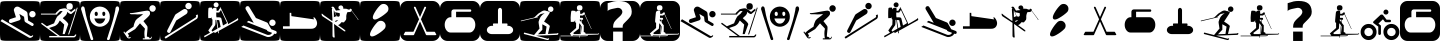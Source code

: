 SplineFontDB: 3.0
FontName: Ski
FullName: Ski
FamilyName: Ski
Weight: Medium
Copyright: Created by yves,,, with FontForge 2.0 (http://fontforge.sf.net)
Version: 001.000
ItalicAngle: 0
UnderlinePosition: -26
UnderlineWidth: 12
Ascent: 205
Descent: 51
InvalidEm: 0
sfntRevision: 0x00010000
LayerCount: 2
Layer: 0 1 "Arri+AOgA-re" 1
Layer: 1 1 "Avant" 0
XUID: [1021 405 2095639129 15341618]
FSType: 8
OS2Version: 4
OS2_WeightWidthSlopeOnly: 0
OS2_UseTypoMetrics: 1
CreationTime: 1486646504
ModificationTime: 1642708480
PfmFamily: 17
TTFWeight: 500
TTFWidth: 5
LineGap: 6
VLineGap: 0
Panose: 2 0 6 9 0 0 0 0 0 0
OS2TypoAscent: 205
OS2TypoAOffset: 0
OS2TypoDescent: -51
OS2TypoDOffset: 0
OS2TypoLinegap: 6
OS2WinAscent: 206
OS2WinAOffset: 0
OS2WinDescent: 52
OS2WinDOffset: 0
HheadAscent: 206
HheadAOffset: 0
HheadDescent: -52
HheadDOffset: 0
OS2SubXSize: 166
OS2SubYSize: 179
OS2SubXOff: 0
OS2SubYOff: 35
OS2SupXSize: 166
OS2SupYSize: 179
OS2SupXOff: 0
OS2SupYOff: 122
OS2StrikeYSize: 12
OS2StrikeYPos: 66
OS2Vendor: 'PfEd'
OS2CodePages: 00000001.00000000
OS2UnicodeRanges: 00000001.00000000.00000000.00000000
DEI: 91125
TtTable: prep
PUSHW_1
 511
SCANCTRL
PUSHB_1
 1
SCANTYPE
SVTCA[y-axis]
MPPEM
PUSHB_1
 8
LT
IF
PUSHB_2
 1
 1
INSTCTRL
EIF
PUSHB_2
 70
 6
CALL
IF
POP
PUSHB_1
 16
EIF
MPPEM
PUSHB_1
 20
GT
IF
POP
PUSHB_1
 128
EIF
SCVTCI
PUSHB_1
 20
CALL
EndTTInstrs
TtTable: fpgm
PUSHB_1
 0
FDEF
PUSHB_1
 0
SZP0
MPPEM
PUSHB_1
 42
LT
IF
PUSHB_1
 74
SROUND
EIF
PUSHB_1
 0
SWAP
MIAP[rnd]
RTG
PUSHB_1
 6
CALL
IF
RTDG
EIF
MPPEM
PUSHB_1
 42
LT
IF
RDTG
EIF
DUP
MDRP[rp0,rnd,grey]
PUSHB_1
 1
SZP0
MDAP[no-rnd]
RTG
ENDF
PUSHB_1
 1
FDEF
DUP
MDRP[rp0,min,white]
PUSHB_1
 12
CALL
ENDF
PUSHB_1
 2
FDEF
MPPEM
GT
IF
RCVT
SWAP
EIF
POP
ENDF
PUSHB_1
 3
FDEF
ROUND[Black]
RTG
DUP
PUSHB_1
 64
LT
IF
POP
PUSHB_1
 64
EIF
ENDF
PUSHB_1
 4
FDEF
PUSHB_1
 6
CALL
IF
POP
SWAP
POP
ROFF
IF
MDRP[rp0,min,rnd,black]
ELSE
MDRP[min,rnd,black]
EIF
ELSE
MPPEM
GT
IF
IF
MIRP[rp0,min,rnd,black]
ELSE
MIRP[min,rnd,black]
EIF
ELSE
SWAP
POP
PUSHB_1
 5
CALL
IF
PUSHB_1
 70
SROUND
EIF
IF
MDRP[rp0,min,rnd,black]
ELSE
MDRP[min,rnd,black]
EIF
EIF
EIF
RTG
ENDF
PUSHB_1
 5
FDEF
GFV
NOT
AND
ENDF
PUSHB_1
 6
FDEF
PUSHB_2
 34
 1
GETINFO
LT
IF
PUSHB_1
 32
GETINFO
NOT
NOT
ELSE
PUSHB_1
 0
EIF
ENDF
PUSHB_1
 7
FDEF
PUSHB_2
 36
 1
GETINFO
LT
IF
PUSHB_1
 64
GETINFO
NOT
NOT
ELSE
PUSHB_1
 0
EIF
ENDF
PUSHB_1
 8
FDEF
SRP2
SRP1
DUP
IP
MDAP[rnd]
ENDF
PUSHB_1
 9
FDEF
DUP
RDTG
PUSHB_1
 6
CALL
IF
MDRP[rnd,grey]
ELSE
MDRP[min,rnd,black]
EIF
DUP
PUSHB_1
 3
CINDEX
MD[grid]
SWAP
DUP
PUSHB_1
 4
MINDEX
MD[orig]
PUSHB_1
 0
LT
IF
ROLL
NEG
ROLL
SUB
DUP
PUSHB_1
 0
LT
IF
SHPIX
ELSE
POP
POP
EIF
ELSE
ROLL
ROLL
SUB
DUP
PUSHB_1
 0
GT
IF
SHPIX
ELSE
POP
POP
EIF
EIF
RTG
ENDF
PUSHB_1
 10
FDEF
PUSHB_1
 6
CALL
IF
POP
SRP0
ELSE
SRP0
POP
EIF
ENDF
PUSHB_1
 11
FDEF
DUP
MDRP[rp0,white]
PUSHB_1
 12
CALL
ENDF
PUSHB_1
 12
FDEF
DUP
MDAP[rnd]
PUSHB_1
 7
CALL
NOT
IF
DUP
DUP
GC[orig]
SWAP
GC[cur]
SUB
ROUND[White]
DUP
IF
DUP
ABS
DIV
SHPIX
ELSE
POP
POP
EIF
ELSE
POP
EIF
ENDF
PUSHB_1
 13
FDEF
SRP2
SRP1
DUP
DUP
IP
MDAP[rnd]
DUP
ROLL
DUP
GC[orig]
ROLL
GC[cur]
SUB
SWAP
ROLL
DUP
ROLL
SWAP
MD[orig]
PUSHB_1
 0
LT
IF
SWAP
PUSHB_1
 0
GT
IF
PUSHB_1
 64
SHPIX
ELSE
POP
EIF
ELSE
SWAP
PUSHB_1
 0
LT
IF
PUSHB_1
 64
NEG
SHPIX
ELSE
POP
EIF
EIF
ENDF
PUSHB_1
 14
FDEF
PUSHB_1
 6
CALL
IF
RTDG
MDRP[rp0,rnd,white]
RTG
POP
POP
ELSE
DUP
MDRP[rp0,rnd,white]
ROLL
MPPEM
GT
IF
DUP
ROLL
SWAP
MD[grid]
DUP
PUSHB_1
 0
NEQ
IF
SHPIX
ELSE
POP
POP
EIF
ELSE
POP
POP
EIF
EIF
ENDF
PUSHB_1
 15
FDEF
SWAP
DUP
MDRP[rp0,rnd,white]
DUP
MDAP[rnd]
PUSHB_1
 7
CALL
NOT
IF
SWAP
DUP
IF
MPPEM
GTEQ
ELSE
POP
PUSHB_1
 1
EIF
IF
ROLL
PUSHB_1
 4
MINDEX
MD[grid]
SWAP
ROLL
SWAP
DUP
ROLL
MD[grid]
ROLL
SWAP
SUB
SHPIX
ELSE
POP
POP
POP
POP
EIF
ELSE
POP
POP
POP
POP
POP
EIF
ENDF
PUSHB_1
 16
FDEF
DUP
MDRP[rp0,min,white]
PUSHB_1
 18
CALL
ENDF
PUSHB_1
 17
FDEF
DUP
MDRP[rp0,white]
PUSHB_1
 18
CALL
ENDF
PUSHB_1
 18
FDEF
DUP
MDAP[rnd]
PUSHB_1
 7
CALL
NOT
IF
DUP
DUP
GC[orig]
SWAP
GC[cur]
SUB
ROUND[White]
ROLL
DUP
GC[orig]
SWAP
GC[cur]
SWAP
SUB
ROUND[White]
ADD
DUP
IF
DUP
ABS
DIV
SHPIX
ELSE
POP
POP
EIF
ELSE
POP
POP
EIF
ENDF
PUSHB_1
 19
FDEF
DUP
ROLL
DUP
ROLL
SDPVTL[orthog]
DUP
PUSHB_1
 3
CINDEX
MD[orig]
ABS
SWAP
ROLL
SPVTL[orthog]
PUSHB_1
 32
LT
IF
ALIGNRP
ELSE
MDRP[grey]
EIF
ENDF
PUSHB_1
 20
FDEF
PUSHB_4
 0
 64
 1
 64
WS
WS
SVTCA[x-axis]
MPPEM
PUSHW_1
 4096
MUL
SVTCA[y-axis]
MPPEM
PUSHW_1
 4096
MUL
DUP
ROLL
DUP
ROLL
NEQ
IF
DUP
ROLL
DUP
ROLL
GT
IF
SWAP
DIV
DUP
PUSHB_1
 0
SWAP
WS
ELSE
DIV
DUP
PUSHB_1
 1
SWAP
WS
EIF
DUP
PUSHB_1
 64
GT
IF
PUSHB_3
 0
 32
 0
RS
MUL
WS
PUSHB_3
 1
 32
 1
RS
MUL
WS
PUSHB_1
 32
MUL
PUSHB_1
 25
NEG
JMPR
POP
EIF
ELSE
POP
POP
EIF
ENDF
PUSHB_1
 21
FDEF
PUSHB_1
 1
RS
MUL
SWAP
PUSHB_1
 0
RS
MUL
SWAP
ENDF
EndTTInstrs
ShortTable: cvt  6
  8
  162
  52
  150
  178
  206
EndShort
ShortTable: maxp 16
  1
  0
  24
  144
  22
  0
  0
  2
  1
  2
  22
  0
  256
  46
  0
  0
EndShort
LangName: 1033 "" "" "" "FontForge : Ski : 9-2-2017"
GaspTable: 1 65535 2 0
Encoding: UnicodeBmp
UnicodeInterp: none
NameList: Adobe Glyph List
DisplaySize: -48
AntiAlias: 1
FitToEm: 1
WinInfo: 45 15 6
BeginChars: 65539 40

StartChar: .notdef
Encoding: 65536 -1 0
Width: 256
Flags: W
TtInstrs:
PUSHB_2
 1
 0
MDAP[rnd]
ALIGNRP
PUSHB_3
 7
 4
 0
MIRP[min,rnd,black]
SHP[rp2]
PUSHB_2
 6
 5
MDRP[rp0,min,rnd,grey]
ALIGNRP
PUSHB_3
 3
 2
 0
MIRP[min,rnd,black]
SHP[rp2]
SVTCA[y-axis]
PUSHB_2
 3
 0
MDAP[rnd]
ALIGNRP
PUSHB_3
 5
 4
 0
MIRP[min,rnd,black]
SHP[rp2]
PUSHB_3
 7
 6
 1
MIRP[rp0,min,rnd,grey]
ALIGNRP
PUSHB_3
 1
 2
 0
MIRP[min,rnd,black]
SHP[rp2]
EndTTInstrs
LayerCount: 2
Fore
SplineSet
8 0 m 1,0,-1
 8 170 l 1,1,-1
 73 170 l 1,2,-1
 73 0 l 1,3,-1
 8 0 l 1,0,-1
16 8 m 1,4,-1
 65 8 l 1,5,-1
 65 162 l 1,6,-1
 16 162 l 1,7,-1
 16 8 l 1,4,-1
EndSplineSet
EndChar

StartChar: .null
Encoding: 65537 -1 1
Width: 0
Flags: W
LayerCount: 2
EndChar

StartChar: nonmarkingreturn
Encoding: 65538 -1 2
Width: 256
Flags: W
LayerCount: 2
EndChar

StartChar: space
Encoding: 32 32 3
Width: 256
Flags: W
LayerCount: 2
EndChar

StartChar: A
Encoding: 65 65 4
Width: 256
Flags: W
LayerCount: 2
Fore
SplineSet
208 -52 m 1024,0,-1
0 157 m 2,1,-1
 0 -3 l 2,2,3
 0 -39 0 -39 6 -44.5 c 128,-1,4
 12 -50 12 -50 48 -50 c 2,5,-1
 208 -50 l 2,6,7
 244 -50 244 -50 250 -44.5 c 128,-1,8
 256 -39 256 -39 256 -3 c 2,9,-1
 256 157 l 2,10,11
 256 193 256 193 250 198.5 c 128,-1,12
 244 204 244 204 208 204 c 2,13,-1
 48 204 l 2,14,15
 12 204 12 204 6 198.5 c 128,-1,16
 0 193 0 193 0 157 c 2,1,-1
207.5 100 m 128,-1,18
 199 100 199 100 193 106 c 128,-1,19
 187 112 187 112 187 120.5 c 128,-1,20
 187 129 187 129 193 135 c 128,-1,21
 199 141 199 141 207.5 141 c 128,-1,22
 216 141 216 141 222 135 c 128,-1,23
 228 129 228 129 228 120.5 c 128,-1,24
 228 112 228 112 222 106 c 128,-1,17
 216 100 216 100 207.5 100 c 128,-1,18
186 -30 m 2,25,-1
 3 76 l 1,26,-1
 13 88 l 1,27,-1
 193 -18 l 2,28,29
 202 -23 202 -23 207 -14 c 1,30,-1
 213 -18 l 1,31,32
 209 -25 209 -25 200.5 -29 c 128,-1,33
 192 -33 192 -33 186 -30 c 2,25,-1
124 165 m 2,34,-1
 168 139 l 2,35,36
 175 134 175 134 176 126 c 2,37,-1
 180 80 l 1,38,-1
 211 62 l 2,39,40
 218 57 218 57 214 49.5 c 128,-1,41
 210 42 210 42 202 46 c 2,42,-1
 163 69 l 2,43,44
 158 72 158 72 157 78 c 2,45,-1
 154 104 l 1,46,-1
 124 122 l 1,47,-1
 132 95 l 1,48,49
 132 95 132 95 131 89.5 c 128,-1,50
 130 84 130 84 123 81 c 2,51,-1
 74 65 l 2,52,53
 70 64 70 64 69 64 c 0,54,55
 55 66 55 66 57 78 c 0,56,57
 58 86 58 86 65 89 c 2,58,-1
 102 101 l 1,59,-1
 90 140 l 2,60,61
 86 150 86 150 93 159 c 0,62,63
 98 167 98 167 107 168.5 c 128,-1,64
 116 170 116 170 124 165 c 2,34,-1
EndSplineSet
EndChar

StartChar: B
Encoding: 66 66 5
Width: 256
Flags: W
LayerCount: 2
Fore
SplineSet
236 163 m 5,0,-1
 241 161 l 5,1,-1
 186 -10 l 5,2,-1
 180 -8 l 5,3,-1
 236 163 l 5,0,-1
169 170 m 132,-1,5
 169 191 169 191 189.5 191 c 132,-1,6
 210 191 210 191 210 170 c 132,-1,7
 210 149 210 149 189.5 149 c 132,-1,4
 169 149 169 149 169 170 c 132,-1,5
218 -20 m 1028,8,9
145 94 m 1028,10,-1
218 -20 m 5,11,-1
 217 -20 l 6,12,13
 218 -20 218 -20 218 -20 c 5,11,-1
157 158 m 4,14,15
 161 158 161 158 166 157 c 5,16,17
 174 153 174 153 182.5 147.5 c 132,-1,18
 191 142 191 142 195 138 c 6,19,-1
 199 135 l 5,20,-1
 225 156 l 5,21,-1
 228 145 l 5,22,23
 203 123 203 123 199 121 c 5,24,25
 195 121 195 121 187.5 125 c 132,-1,26
 180 129 180 129 175 136 c 5,27,28
 173 124 173 124 168 117 c 132,-1,29
 163 110 163 110 156 104.5 c 132,-1,30
 149 99 149 99 146 94 c 5,31,32
 179 68 179 68 181 56 c 5,33,-1
 158 -7 l 5,34,-1
 145 -7 l 5,35,-1
 155 54 l 5,36,-1
 127 80 l 5,37,38
 124 76 124 76 120.5 69 c 132,-1,39
 117 62 117 62 111.5 56.5 c 132,-1,40
 106 51 106 51 96 45 c 5,41,-1
 58 32 l 5,42,-1
 127 -19 l 5,43,-1
 217 -19 l 5,44,-1
 217 -19 l 5,45,46
 220 -19 220 -19 226 -9 c 5,47,-1
 233 -11 l 5,48,49
 227 -28 227 -28 217 -28 c 6,50,-1
 59 -28 l 5,51,-1
 59 -19 l 5,52,-1
 113 -19 l 5,53,-1
 7 59 l 5,54,-1
 12 66 l 5,55,-1
 44 43 l 5,56,-1
 90 62 l 5,57,58
 101 91 101 91 111 106 c 5,59,-1
 125 118 l 5,60,-1
 132 124 l 5,61,-1
 145 141 l 5,62,-1
 129 140 l 5,63,-1
 121 133 l 5,64,-1
 110 122 l 5,65,-1
 110 118 l 5,66,-1
 6 118 l 5,67,-1
 6 124 l 5,68,-1
 99 124 l 5,69,-1
 104 131 l 5,70,-1
 126 152 l 5,71,72
 149 158 149 158 157 158 c 4,14,15
0 157 m 2,73,-1
 0 -3 l 2,74,75
 0 -39 0 -39 6 -45 c 128,-1,76
 12 -51 12 -51 48 -51 c 2,77,-1
 208 -51 l 2,78,79
 244 -51 244 -51 250 -45 c 128,-1,80
 256 -39 256 -39 256 -3 c 2,81,-1
 256 157 l 2,82,83
 256 193 256 193 250 199 c 128,-1,84
 244 205 244 205 208 205 c 2,85,-1
 48 205 l 2,86,87
 12 205 12 205 6 199 c 128,-1,88
 0 193 0 193 0 157 c 2,73,-1
EndSplineSet
EndChar

StartChar: C
Encoding: 67 67 6
Width: 256
Flags: W
LayerCount: 2
Fore
SplineSet
60 -17 m 1028,0,-1
81 -26 m 1028,1,-1
33 142 m 1028,2,-1
22 171 m 1028,3,-1
8 146 m 1028,4,-1
21 170 m 4,5,6
 12 172 12 172 8.5 162.5 c 132,-1,7
 5 153 5 153 9 146 c 5,8,9
 16 122 16 122 25 94.5 c 132,-1,10
 34 67 34 67 44.5 34.5 c 132,-1,11
 55 2 55 2 61 -16 c 4,12,13
 62 -20 62 -20 64 -27 c 132,-1,14
 66 -34 66 -34 68 -39 c 132,-1,15
 70 -44 70 -44 73 -45 c 4,16,17
 84 -46 84 -46 84.5 -40 c 132,-1,18
 85 -34 85 -34 81 -26 c 5,19,20
 76 -8 76 -8 64.5 26.5 c 132,-1,21
 53 61 53 61 45 88.5 c 132,-1,22
 37 116 37 116 33 142 c 4,23,24
 32 145 32 145 31 152 c 132,-1,25
 30 159 30 159 28 163.5 c 132,-1,26
 26 168 26 168 21 170 c 4,5,6
224 142 m 5,27,-1
 224 142 l 5,28,-1
 224 142 l 5,27,-1
197 -17 m 1028,29,-1
236 170 m 4,30,31
 231 168 231 168 229 163.5 c 132,-1,32
 227 159 227 159 226.5 152 c 132,-1,33
 226 145 226 145 225 142 c 4,34,35
 220 116 220 116 212.5 88.5 c 132,-1,36
 205 61 205 61 193.5 26.5 c 132,-1,37
 182 -8 182 -8 177 -26 c 5,38,39
 172 -34 172 -34 173 -40 c 132,-1,40
 174 -46 174 -46 184 -45 c 4,41,42
 188 -44 188 -44 190 -39 c 132,-1,43
 192 -34 192 -34 193.5 -27 c 132,-1,44
 195 -20 195 -20 197 -16 c 4,45,46
 203 2 203 2 213.5 34.5 c 132,-1,47
 224 67 224 67 232.5 94.5 c 132,-1,48
 241 122 241 122 249 146 c 4,49,50
 252 153 252 153 249 162.5 c 132,-1,51
 246 172 246 172 236 170 c 4,30,31
129 169 m 1028,52,-1
129 168 m 1028,53,-1
118 61 m 1028,54,-1
163 92 m 1028,55,-1
118 61 m 1028,56,-1
163 92 m 1028,57,-1
118 61 m 1028,58,-1
163 92 m 1028,59,-1
123 169 m 4,60,61
 97 167 97 167 80 148.5 c 132,-1,62
 63 130 63 130 63 105 c 4,63,64
 63 75 63 75 83 57.5 c 132,-1,65
 103 40 103 40 127 40 c 132,-1,66
 151 40 151 40 171 57.5 c 132,-1,67
 191 75 191 75 191 105 c 4,68,69
 191 131 191 131 173 149.5 c 132,-1,70
 155 168 155 168 129 169 c 4,71,72
 126 169 126 169 123 169 c 4,60,61
102 136 m 5,73,74
 102 136 102 136 103 136 c 4,75,76
 107 137 107 137 110.5 133 c 132,-1,77
 114 129 114 129 114 123 c 4,78,79
 114 109 114 109 104 109 c 132,-1,80
 94 109 94 109 94 123 c 4,81,82
 94 134 94 134 102 136 c 5,73,74
150 136 m 4,83,84
 151 136 151 136 152 136 c 4,85,86
 156 137 156 137 159 133 c 132,-1,87
 162 129 162 129 162 123 c 4,88,89
 162 114 162 114 157 110.5 c 132,-1,90
 152 107 152 107 147.5 110.5 c 132,-1,91
 143 114 143 114 143 123 c 4,92,93
 142 134 142 134 150 136 c 4,83,84
92 93 m 5,94,-1
 162 93 l 5,95,96
 152 60 152 60 126.5 60 c 132,-1,97
 101 60 101 60 92 93 c 5,94,-1
0 157 m 6,98,99
 0 193 0 193 6 199 c 128,-1,100
 12 205 12 205 48 205 c 2,101,-1
 208 205 l 2,102,103
 244 205 244 205 250 199 c 128,-1,104
 256 193 256 193 256 157 c 6,105,-1
 256 -3 l 6,106,107
 256 -39 256 -39 250 -45 c 132,-1,108
 244 -51 244 -51 208 -51 c 2,109,-1
 48 -51 l 2,110,111
 12 -51 12 -51 6 -45 c 132,-1,112
 0 -39 0 -39 0 -3 c 6,113,-1
 0 157 l 6,98,99
EndSplineSet
EndChar

StartChar: D
Encoding: 68 68 7
Width: 256
Flags: W
LayerCount: 2
Fore
SplineSet
149 123 m 4,0,1
 146 120 146 120 113.832 119.17 c 4,2,3
 112.388 119.133 112.388 119.133 110.915 119.133 c 4,4,5
 103.805 119.133 103.805 119.133 96 120 c 4,6,7
 95 120 95 120 81 120 c 4,8,9
 76 120 76 120 71 120 c 4,10,11
 69 120 69 120 65 122 c 4,12,13
 63 123 63 123 63 125 c 132,-1,14
 63 127 63 127 64 127 c 4,15,16
 81 127 81 127 123 135 c 4,17,18
 166.2 143.1 166.2 143.1 175.38 143.1 c 4,19,20
 176.4 143.1 176.4 143.1 177 143 c 12,21,22
 187 141 187 141 190 137 c 4,23,24
 192 134 192 134 192 122 c 4,25,26
 192 115 192 115 174 98 c 5,27,-1
 150 76 l 5,28,-1
 163 59 l 6,29,30
 176 43 176 43 176 39 c 4,31,32
 176 33 176 33 176 33 c 132,-1,33
 176 33 176 33 176 25 c 4,34,35
 175 19 175 19 175 16 c 4,36,37
 175 15 175 15 173 -5 c 4,38,39
 172 -15 172 -15 172 -23 c 4,40,41
 172 -24 172 -24 177 -24 c 4,42,43
 181 -24 181 -24 186 -28 c 4,44,45
 190 -31 190 -31 189 -34 c 5,46,-1
 192 -34 l 6,47,48
 198 -34 198 -34 199 -24 c 5,49,-1
 203 -24 l 5,50,51
 203.2 -25.2 203.2 -25.2 203.2 -26.4 c 4,52,53
 203.2 -31.2 203.2 -31.2 200 -36 c 132,-1,54
 197 -41 197 -41 190 -41 c 132,-1,55
 183 -41 183 -41 168 -41 c 4,56,57
 157 -41 157 -41 146 -41 c 5,58,-1
 146 -34 l 5,59,-1
 159 -34 l 5,60,61
 156 -17 156 -17 156 -2.5 c 132,-1,62
 156 12 156 12 159 24 c 4,63,64
 160 28 160 28 158 30 c 6,65,-1
 139 50 l 6,66,67
 131 59 131 59 128 62 c 5,68,-1
 97 25 l 5,69,70
 52 -3 52 -3 50 -3 c 4,71,72
 49 -3 49 -3 52 -7 c 4,73,74
 56 -12 56 -12 57 -16 c 4,75,76
 57.1429 -16.7143 57.1429 -16.7143 57.1429 -17.4082 c 4,77,78
 57.1429 -21.5714 57.1429 -21.5714 52 -25 c 5,79,-1
 54 -28 l 5,80,81
 55.7143 -28.5714 55.7143 -28.5714 57.4286 -28.5714 c 4,82,-1
 66 -25 l 5,83,-1
 69 -29 l 5,84,85
 63.75 -35.125 63.75 -35.125 58.5 -35.125 c 4,86,-1
 57 -35 l 4,87,88
 49 -34 49 -34 45 -28 c 6,89,-1
 22 6 l 5,90,-1
 27 10 l 5,91,-1
 33 0 l 5,92,93
 47 16 47 16 86 40 c 5,94,95
 87 41 87 41 88 48 c 4,96,97
 90 55 90 55 90 56 c 4,98,-1
 92 62 l 4,99,100
 94 68 94 68 95 69 c 4,101,102
 97 71 97 71 97 75 c 4,103,104
 97 77 97 77 101 81 c 4,105,106
 102 83 102 83 105 86 c 4,107,108
 111 92 111 92 111 92 c 4,109,110
 114 94 114 94 118 97 c 132,-1,111
 122 100 122 100 126 103 c 5,112,113
 139 112 139 112 149 123 c 4,0,1
229.322 157.037 m 132,-1,115
 229.322 148.521 229.322 148.521 223.295 142.493 c 132,-1,116
 217.268 136.466 217.268 136.466 208.751 136.466 c 132,-1,117
 200.234 136.466 200.234 136.466 194.207 142.493 c 132,-1,118
 188.18 148.521 188.18 148.521 188.18 157.037 c 132,-1,119
 188.18 165.554 188.18 165.554 194.207 171.581 c 132,-1,120
 200.234 177.608 200.234 177.608 208.751 177.608 c 132,-1,121
 217.268 177.608 217.268 177.608 223.295 171.581 c 132,-1,114
 229.322 165.554 229.322 165.554 229.322 157.037 c 132,-1,115
0 161 m 2,122,-1
 0 -7 l 2,123,124
 0 -40 0 -40 5.5 -45.5 c 128,-1,125
 11 -51 11 -51 44 -51 c 2,126,-1
 212 -51 l 2,127,128
 245 -51 245 -51 250.5 -45.5 c 128,-1,129
 256 -40 256 -40 256 -7 c 2,130,-1
 256 161 l 2,131,132
 256 194 256 194 250.5 199.5 c 128,-1,133
 245 205 245 205 212 205 c 2,134,-1
 44 205 l 2,135,136
 11 205 11 205 5.5 199.5 c 128,-1,137
 0 194 0 194 0 161 c 2,122,-1
EndSplineSet
EndChar

StartChar: E
Encoding: 69 69 8
Width: 256
Flags: W
LayerCount: 2
Fore
SplineSet
235 90 m 2,0,-1
 36 -36 l 1,1,-1
 29 -26 l 1,2,-1
 226 98 l 2,3,4
 235 104 235 104 229 113 c 1,5,-1
 240 119 l 1,6,7
 244 113 244 113 242.5 103.5 c 128,-1,8
 241 94 241 94 235 90 c 2,0,-1
104 80 m 1,9,-1
 67 7 l 2,10,11
 62 -3 62 -3 52 2 c 128,-1,12
 42 7 42 7 47 18 c 2,13,-1
 96 114 l 2,14,15
 98 118 98 118 102 121 c 2,16,-1
 149 151 l 2,17,18
 155 155 155 155 162.5 153.5 c 128,-1,19
 170 152 170 152 174 146 c 128,-1,20
 178 140 178 140 176 132.5 c 128,-1,21
 174 125 174 125 168 121 c 2,22,-1
 104 80 l 1,9,-1
182 152 m 1,23,24
 182 152 182 152 182 152 c 1,25,26
 174 152 174 152 168 158 c 128,-1,27
 162 164 162 164 162 172.5 c 128,-1,28
 162 181 162 181 168 187 c 128,-1,29
 174 193 174 193 182.5 193 c 128,-1,30
 191 193 191 193 197 187 c 128,-1,31
 203 181 203 181 203 172.5 c 128,-1,32
 203 164 203 164 197 158 c 128,-1,33
 191 152 191 152 182 152 c 1,23,24
0 157 m 2,34,-1
 0 -3 l 2,35,36
 0 -39 0 -39 6 -45 c 128,-1,37
 12 -51 12 -51 48 -51 c 2,38,-1
 208 -51 l 2,39,40
 244 -51 244 -51 250 -45 c 128,-1,41
 256 -39 256 -39 256 -3 c 2,42,-1
 256 157 l 2,43,44
 256 193 256 193 250 199 c 128,-1,45
 244 205 244 205 208 205 c 2,46,-1
 48 205 l 2,47,48
 12 205 12 205 6 199 c 128,-1,49
 0 193 0 193 0 157 c 2,34,-1
EndSplineSet
EndChar

StartChar: F
Encoding: 70 70 9
Width: 256
Flags: W
LayerCount: 2
Fore
SplineSet
0 157 m 2,0,1
 0 157 0 157 0 -3 c 0,2,3
 0 -39 0 -39 6 -45 c 128,-1,4
 12 -51 12 -51 48 -51 c 2,5,-1
 208 -51 l 2,6,7
 244 -51 244 -51 250 -45 c 128,-1,8
 256 -39 256 -39 256 -3 c 2,9,-1
 256 157 l 2,10,11
 256 193 256 193 250 199 c 128,-1,12
 244 205 244 205 208 205 c 2,13,-1
 48 205 l 2,14,15
 12 205 12 205 6 199 c 128,-1,16
 0 193 0 193 0 157 c 2,0,1
103.5 196 m 128,-1,18
 110 196 110 196 114.5 191.5 c 128,-1,19
 119 187 119 187 119 180.5 c 128,-1,20
 119 174 119 174 114.5 169 c 128,-1,21
 110 164 110 164 103.5 164 c 128,-1,22
 97 164 97 164 92 169 c 128,-1,23
 87 174 87 174 87 180.5 c 128,-1,24
 87 187 87 187 92 191.5 c 128,-1,17
 97 196 97 196 103.5 196 c 128,-1,18
131 165 m 1,25,-1
 176 70 l 2,26,27
 176 69 176 69 177 67.5 c 128,-1,28
 178 66 178 66 179 62 c 128,-1,29
 180 58 180 58 178 56 c 1,30,31
 214 76 214 76 233 88 c 0,32,33
 237 90 237 90 238.5 92 c 128,-1,34
 240 94 240 94 241 96 c 1,35,-1
 241 97 l 1,36,37
 249 85 249 85 240 80 c 0,38,39
 159 35 159 35 119 13 c 1,40,-1
 122 -1 l 1,41,-1
 117 -2 l 1,42,-1
 115 11 l 1,43,-1
 94 -1 l 1,44,-1
 91 7 l 1,45,-1
 29 -28 l 1,46,-1
 26 -19 l 1,47,48
 42 -11 42 -11 64 2 c 1,49,-1
 53 16 l 1,50,-1
 79 54 l 1,51,-1
 80 86 l 1,52,53
 76 88 76 88 75 91 c 1,54,-1
 75 103 l 1,55,-1
 72 96 l 1,56,-1
 53 95 l 1,57,58
 52 108 52 108 52.5 132 c 128,-1,59
 53 156 53 156 55 160 c 0,60,61
 57 162 57 162 62.5 162.5 c 128,-1,62
 68 163 68 163 72 163 c 2,63,-1
 77 162 l 1,64,-1
 79 151 l 1,65,66
 80 152 80 152 81 154 c 128,-1,67
 82 156 82 156 85.5 159 c 128,-1,68
 89 162 89 162 94 161.5 c 128,-1,69
 99 161 99 161 102 159.5 c 128,-1,70
 105 158 105 158 106 157 c 1,71,-1
 106 156 l 1,72,-1
 106 142 l 1,73,-1
 117 142 l 1,74,-1
 125 156 l 1,75,-1
 130 158 l 1,76,-1
 127 163 l 1,77,-1
 131 165 l 1,25,-1
134 148 m 1,78,79
 125 133 125 133 122 131 c 1,80,-1
 104 131 l 1,81,-1
 104 118 l 1,82,-1
 104 109 l 1,83,-1
 106 100 l 1,84,85
 131 102 131 102 135 96 c 0,86,87
 137 94 137 94 147 48 c 1,88,89
 160 55 160 55 168 60 c 0,90,91
 171 62 171 62 173 64 c 1,92,-1
 134 148 l 1,78,79
99 84 m 1,93,94
 99 55 99 55 97 50 c 1,95,-1
 74 17 l 1,96,-1
 79 9 l 1,97,98
 94 18 94 18 112 28 c 1,99,-1
 104 84 l 1,100,-1
 99 84 l 1,93,94
108 83 m 1,101,-1
 117 31 l 1,102,103
 127 36 127 36 132 39 c 1,104,-1
 123 82 l 1,105,-1
 108 83 l 1,101,-1
EndSplineSet
EndChar

StartChar: G
Encoding: 71 71 10
Width: 256
Flags: W
LayerCount: 2
Fore
SplineSet
218 -4 m 1,0,1
 216 -14 216 -14 201 -21 c 128,-1,2
 186 -28 186 -28 173 -25 c 1,3,-1
 8 39 l 1,4,-1
 22 48 l 1,5,-1
 175 -12 l 1,6,7
 197 -15 197 -15 205 1 c 1,8,9
 195 5 195 5 190 7 c 0,10,11
 189 7 189 7 186 8 c 128,-1,12
 183 9 183 9 181 10 c 128,-1,13
 179 11 179 11 176.5 12.5 c 128,-1,14
 174 14 174 14 173 15.5 c 128,-1,15
 172 17 172 17 173 19 c 1,16,-1
 43 70 l 1,17,-1
 55 78 l 1,18,-1
 88 65 l 1,19,-1
 37 151 l 2,20,21
 35 155 35 155 35 158 c 0,22,23
 35 164 35 164 39 168 c 128,-1,24
 43 172 43 172 49 172 c 0,25,26
 56 172 56 172 60 165 c 2,27,-1
 102 96 l 1,28,-1
 171 68 l 2,29,30
 173 67 173 67 175 65.5 c 128,-1,31
 177 64 177 64 178 63 c 1,32,-1
 178 62 l 1,33,-1
 200 24 l 1,34,-1
 229 13 l 2,35,36
 235 10 235 10 235 4 c 0,37,38
 235 -6 235 -6 225 -6 c 0,39,40
 222 -6 222 -6 218 -4 c 1,0,1
207.5 45 m 128,-1,42
 199 45 199 45 193 51 c 128,-1,43
 187 57 187 57 187 65.5 c 128,-1,44
 187 74 187 74 193 80 c 128,-1,45
 199 86 199 86 207.5 86 c 128,-1,46
 216 86 216 86 222 80 c 128,-1,47
 228 74 228 74 228 65.5 c 128,-1,48
 228 57 228 57 222 51 c 128,-1,41
 216 45 216 45 207.5 45 c 128,-1,42
0 158 m 2,49,-1
 0 -2 l 2,50,51
 0 -38 0 -38 6 -44 c 128,-1,52
 12 -50 12 -50 48 -50 c 2,53,-1
 208 -50 l 2,54,55
 244 -50 244 -50 250 -44 c 128,-1,56
 256 -38 256 -38 256 -2 c 2,57,-1
 256 158 l 2,58,59
 256 194 256 194 250 200 c 128,-1,60
 244 206 244 206 208 206 c 2,61,-1
 48 206 l 2,62,63
 12 206 12 206 6 200 c 128,-1,64
 0 194 0 194 0 158 c 2,49,-1
EndSplineSet
EndChar

StartChar: H
Encoding: 72 72 11
Width: 256
Flags: W
LayerCount: 2
Fore
SplineSet
61 43 m 1024,0,-1
73 108 m 1024,1,2
213 98 m 1,3,-1
 218 101 l 1,4,5
 230 92 230 92 235.5 74.5 c 128,-1,6
 241 57 241 57 231 41.5 c 128,-1,7
 221 26 221 26 195 27 c 1,8,-1
 19 27 l 1,9,-1
 19 43 l 1,10,-1
 62 43 l 1,11,-1
 62 129 l 1,12,-1
 72 129 l 1,13,-1
 73 108 l 1,14,15
 101 104 101 104 219 87 c 1,16,-1
 213 98 l 1,3,-1
0 157 m 2,17,-1
 0 -3 l 2,18,19
 0 -39 0 -39 6 -45 c 128,-1,20
 12 -51 12 -51 48 -51 c 2,21,-1
 208 -51 l 2,22,23
 244 -51 244 -51 250 -45 c 128,-1,24
 256 -39 256 -39 256 -3 c 2,25,-1
 256 157 l 2,26,27
 256 193 256 193 250 199 c 128,-1,28
 244 205 244 205 208 205 c 2,29,-1
 48 205 l 2,30,31
 12 205 12 205 6 199 c 128,-1,32
 0 193 0 193 0 157 c 2,17,-1
EndSplineSet
EndChar

StartChar: I
Encoding: 73 73 12
Width: 256
Flags: W
LayerCount: 2
Fore
SplineSet
132 147 m 1024,0,-1
192 134 m 1024,1,-1
90 148 m 1,2,-1
 89 147 l 1,3,-1
 90 148 l 1,2,-1
90 148 m 1,4,-1
 89 147 l 1,5,-1
 90 148 l 1,4,-1
90 148 m 1,6,-1
 89 147 l 1,7,-1
 90 148 l 1,6,-1
135 177 m 1,8,9
 151 173 151 173 149 155 c 1,10,11
 150 156 150 156 157 155.5 c 128,-1,12
 164 155 164 155 169 155 c 1,13,14
 171 154 171 154 175.5 152.5 c 128,-1,15
 180 151 180 151 183 150 c 128,-1,16
 186 149 186 149 188 149 c 1,17,-1
 192 155 l 1,18,19
 199 157 199 157 204 149 c 1,20,-1
 202 145 l 1,21,-1
 244 89 l 1,22,23
 246 89 246 89 246 88 c 2,24,-1
 245 86 l 1,25,-1
 246 84 l 1,26,-1
 244 85 l 2,27,28
 242 85 242 85 241 86 c 1,29,-1
 241 89 l 1,30,-1
 202 142 l 1,31,32
 202 139 202 139 192 134 c 1,33,34
 189 135 189 135 175 133 c 1,35,36
 174 131 174 131 172 125.5 c 128,-1,37
 170 120 170 120 169 115.5 c 128,-1,38
 168 111 168 111 168 107 c 0,39,40
 169 89 169 89 166 84 c 0,41,42
 153 68 153 68 153 68 c 2,43,44
 152 68 152 68 137 69 c 1,45,46
 125 52 125 52 115 51 c 1,47,-1
 153 24 l 2,48,49
 162 17 162 17 163 14 c 1,50,51
 162 6 162 6 151 14 c 2,52,-1
 90 58 l 1,53,-1
 93 -14 l 1,54,55
 96 -30 96 -30 90 -30 c 1,56,57
 87 -29 87 -29 85 -27.5 c 128,-1,58
 83 -26 83 -26 82 -25 c 128,-1,59
 81 -24 81 -24 80.5 -21 c 128,-1,60
 80 -18 80 -18 80 -17 c 2,61,-1
 80 65 l 1,62,-1
 16 107 l 2,63,64
 13 110 13 110 12 112.5 c 128,-1,65
 11 115 11 115 10.5 118 c 128,-1,66
 10 121 10 121 10 122 c 0,67,68
 11 127 11 127 20 118 c 0,69,70
 24 114 24 114 26 113 c 2,71,-1
 73 80 l 1,72,-1
 76 78 l 1,73,-1
 80 79 l 1,74,-1
 80 82 l 1,75,-1
 76 151 l 1,76,77
 78 156 78 156 79 158 c 1,78,79
 73 162 73 162 73 164 c 0,80,81
 75 170 75 170 85 168 c 0,82,83
 88 167 88 167 90.5 163 c 128,-1,84
 93 159 93 159 97 152 c 128,-1,85
 101 145 101 145 103 143 c 1,86,87
 109 145 109 145 118.5 145.5 c 128,-1,88
 128 146 128 146 131 147 c 1,89,90
 128 150 128 150 126.5 150 c 128,-1,91
 125 150 125 150 118 158 c 1,92,93
 117 168 117 168 121.5 172 c 128,-1,94
 126 176 126 176 135 177 c 1,8,9
85 155 m 1,95,-1
 87 151 l 1,96,-1
 88 151 l 1,97,-1
 85 155 l 1,95,-1
90 147 m 1,98,-1
 107 107 l 1,99,100
 109 107 109 107 112 106 c 128,-1,101
 115 105 115 105 117 104.5 c 128,-1,102
 119 104 119 104 120.5 104.5 c 128,-1,103
 122 105 122 105 123.5 107 c 128,-1,104
 125 109 125 109 126 111 c 2,105,-1
 127 113 l 1,106,-1
 126 127 l 1,107,-1
 97 133 l 1,108,-1
 90 147 l 1,98,-1
88 146 m 1,109,-1
 89 101 l 1,110,111
 99 107 99 107 105 107 c 1,112,-1
 88 146 l 1,109,-1
114 83 m 0,113,114
 113 83 113 83 112 82 c 0,115,116
 99 80 99 80 95 74 c 1,117,-1
 104 71 l 1,118,119
 104 74 104 74 112 79 c 0,120,121
 118 83 118 83 114 83 c 0,113,114
208 206 m 1024,122,-1
208 -52 m 1024,123,124
208 -50 m 1024,125,-1
208 204 m 1024,126,127
0 157 m 2,128,-1
 0 -3 l 2,129,130
 0 -39 0 -39 6 -45 c 128,-1,131
 12 -51 12 -51 48 -51 c 2,132,-1
 208 -51 l 2,133,134
 244 -51 244 -51 250 -45 c 128,-1,135
 256 -39 256 -39 256 -3 c 2,136,-1
 256 157 l 2,137,138
 256 193 256 193 250 199 c 128,-1,139
 244 205 244 205 208 205 c 2,140,-1
 48 205 l 2,141,142
 12 205 12 205 6 199 c 128,-1,143
 0 193 0 193 0 157 c 2,128,-1
EndSplineSet
EndChar

StartChar: J
Encoding: 74 74 13
Width: 256
Flags: W
LayerCount: 2
Fore
SplineSet
155 25 m 0,0,1
 135 5 135 5 106 -11.5 c 128,-1,2
 77 -28 77 -28 67.5 -18.5 c 128,-1,3
 58 -9 58 -9 74.5 20 c 128,-1,4
 91 49 91 49 111 69 c 0,5,6
 120 78 120 78 133 78 c 128,-1,7
 146 78 146 78 155 68.5 c 128,-1,8
 164 59 164 59 164 46.5 c 128,-1,9
 164 34 164 34 155 25 c 0,0,1
173 133 m 0,10,11
 153 114 153 114 124 97 c 128,-1,12
 95 80 95 80 85.5 90 c 128,-1,13
 76 100 76 100 92.5 129 c 128,-1,14
 109 158 109 158 129 177 c 0,15,16
 138 186 138 186 151 186 c 128,-1,17
 164 186 164 186 173 177 c 128,-1,18
 182 168 182 168 182 155 c 128,-1,19
 182 142 182 142 173 133 c 0,10,11
0 157 m 2,20,-1
 0 -3 l 2,21,22
 0 -39 0 -39 6 -45 c 128,-1,23
 12 -51 12 -51 48 -51 c 2,24,-1
 208 -51 l 2,25,26
 244 -51 244 -51 250 -45 c 128,-1,27
 256 -39 256 -39 256 -3 c 2,28,-1
 256 157 l 2,29,30
 256 193 256 193 250 199 c 128,-1,31
 244 205 244 205 208 205 c 2,32,-1
 48 205 l 2,33,34
 12 205 12 205 6 199 c 128,-1,35
 0 193 0 193 0 157 c 2,20,-1
EndSplineSet
EndChar

StartChar: a
Encoding: 97 97 14
Width: 256
Flags: W
LayerCount: 2
Fore
SplineSet
207.5 100 m 128,-1,1
 199 100 199 100 193 106 c 128,-1,2
 187 112 187 112 187 120.5 c 128,-1,3
 187 129 187 129 193 135 c 128,-1,4
 199 141 199 141 207.5 141 c 128,-1,5
 216 141 216 141 222 135 c 128,-1,6
 228 129 228 129 228 120.5 c 128,-1,7
 228 112 228 112 222 106 c 128,-1,0
 216 100 216 100 207.5 100 c 128,-1,1
186 -30 m 2,8,-1
 3 76 l 1,9,-1
 13 88 l 1,10,-1
 193 -18 l 2,11,12
 202 -23 202 -23 207 -14 c 1,13,-1
 213 -18 l 1,14,15
 209 -25 209 -25 200.5 -29 c 128,-1,16
 192 -33 192 -33 186 -30 c 2,8,-1
124 165 m 2,17,-1
 168 139 l 2,18,19
 175 134 175 134 176 126 c 2,20,-1
 180 80 l 1,21,-1
 211 62 l 2,22,23
 218 57 218 57 214 49.5 c 128,-1,24
 210 42 210 42 202 46 c 2,25,-1
 163 69 l 2,26,27
 158 72 158 72 157 78 c 2,28,-1
 154 104 l 1,29,-1
 124 122 l 1,30,-1
 132 95 l 1,31,32
 132 95 132 95 131 89.5 c 128,-1,33
 130 84 130 84 123 81 c 2,34,-1
 74 65 l 2,35,36
 70 64 70 64 69 64 c 0,37,38
 55 66 55 66 57 78 c 0,39,40
 58 86 58 86 65 89 c 2,41,-1
 102 101 l 1,42,-1
 90 140 l 2,43,44
 86 150 86 150 93 159 c 0,45,46
 98 167 98 167 107 168.5 c 128,-1,47
 116 170 116 170 124 165 c 2,17,-1
EndSplineSet
EndChar

StartChar: b
Encoding: 98 98 15
Width: 256
Flags: W
LayerCount: 2
Fore
SplineSet
236 163 m 1,0,-1
 241 161 l 1,1,-1
 186 -10 l 1,2,-1
 180 -8 l 1,3,-1
 236 163 l 1,0,-1
169 170 m 128,-1,5
 169 191 169 191 189.5 191 c 128,-1,6
 210 191 210 191 210 170 c 128,-1,7
 210 149 210 149 189.5 149 c 128,-1,4
 169 149 169 149 169 170 c 128,-1,5
218 -20 m 1024,8,9
145 94 m 1024,10,-1
218 -20 m 1,11,-1
 217 -20 l 2,12,13
 218 -20 218 -20 218 -20 c 1,11,-1
157 158 m 0,14,15
 161 158 161 158 166 157 c 1,16,17
 174 153 174 153 182.5 147.5 c 128,-1,18
 191 142 191 142 195 138 c 2,19,-1
 199 135 l 1,20,-1
 225 156 l 1,21,-1
 228 145 l 1,22,23
 203 123 203 123 199 121 c 1,24,25
 195 121 195 121 187.5 125 c 128,-1,26
 180 129 180 129 175 136 c 1,27,28
 173 124 173 124 168 117 c 128,-1,29
 163 110 163 110 156 104.5 c 128,-1,30
 149 99 149 99 146 94 c 1,31,32
 179 68 179 68 181 56 c 1,33,-1
 158 -7 l 1,34,-1
 145 -7 l 1,35,-1
 155 54 l 1,36,-1
 127 80 l 1,37,38
 124 76 124 76 120.5 69 c 128,-1,39
 117 62 117 62 111.5 56.5 c 128,-1,40
 106 51 106 51 96 45 c 1,41,-1
 58 32 l 1,42,-1
 127 -19 l 1,43,-1
 217 -19 l 1,44,-1
 217 -19 l 1,45,46
 220 -19 220 -19 226 -9 c 1,47,-1
 233 -11 l 1,48,49
 227 -28 227 -28 217 -28 c 2,50,-1
 59 -28 l 1,51,-1
 59 -19 l 1,52,-1
 113 -19 l 1,53,-1
 7 59 l 1,54,-1
 12 66 l 1,55,-1
 44 43 l 1,56,-1
 90 62 l 1,57,58
 101 91 101 91 111 106 c 1,59,-1
 125 118 l 1,60,-1
 132 124 l 1,61,-1
 145 141 l 1,62,-1
 129 140 l 1,63,-1
 121 133 l 1,64,-1
 110 122 l 1,65,-1
 110 118 l 1,66,-1
 6 118 l 1,67,-1
 6 124 l 1,68,-1
 99 124 l 1,69,-1
 104 131 l 1,70,-1
 126 152 l 1,71,72
 149 158 149 158 157 158 c 0,14,15
EndSplineSet
EndChar

StartChar: c
Encoding: 99 99 16
Width: 256
Flags: W
LayerCount: 2
Fore
SplineSet
60 -17 m 1024,0,-1
81 -26 m 1024,1,-1
33 142 m 1024,2,-1
22 171 m 1024,3,-1
8 146 m 1024,4,-1
21 170 m 0,5,6
 12 172 12 172 8.5 162.5 c 128,-1,7
 5 153 5 153 9 146 c 1,8,9
 16 122 16 122 25 94.5 c 128,-1,10
 34 67 34 67 44.5 34.5 c 128,-1,11
 55 2 55 2 61 -16 c 0,12,13
 62 -20 62 -20 64 -27 c 128,-1,14
 66 -34 66 -34 68 -39 c 128,-1,15
 70 -44 70 -44 73 -45 c 0,16,17
 84 -46 84 -46 84.5 -40 c 128,-1,18
 85 -34 85 -34 81 -26 c 1,19,20
 76 -8 76 -8 64.5 26.5 c 128,-1,21
 53 61 53 61 45 88.5 c 128,-1,22
 37 116 37 116 33 142 c 0,23,24
 32 145 32 145 31 152 c 128,-1,25
 30 159 30 159 28 163.5 c 128,-1,26
 26 168 26 168 21 170 c 0,5,6
224 142 m 1,27,-1
 224 142 l 1,28,-1
 224 142 l 1,27,-1
197 -17 m 1024,29,-1
236 170 m 0,30,31
 231 168 231 168 229 163.5 c 128,-1,32
 227 159 227 159 226.5 152 c 128,-1,33
 226 145 226 145 225 142 c 0,34,35
 220 116 220 116 212.5 88.5 c 128,-1,36
 205 61 205 61 193.5 26.5 c 128,-1,37
 182 -8 182 -8 177 -26 c 1,38,39
 172 -34 172 -34 173 -40 c 128,-1,40
 174 -46 174 -46 184 -45 c 0,41,42
 188 -44 188 -44 190 -39 c 128,-1,43
 192 -34 192 -34 193.5 -27 c 128,-1,44
 195 -20 195 -20 197 -16 c 0,45,46
 203 2 203 2 213.5 34.5 c 128,-1,47
 224 67 224 67 232.5 94.5 c 128,-1,48
 241 122 241 122 249 146 c 0,49,50
 252 153 252 153 249 162.5 c 128,-1,51
 246 172 246 172 236 170 c 0,30,31
129 169 m 1024,52,-1
129 168 m 1024,53,-1
118 61 m 1024,54,-1
163 92 m 1024,55,-1
118 61 m 1024,56,-1
163 92 m 1024,57,-1
118 61 m 1024,58,-1
163 92 m 1024,59,-1
123 169 m 0,60,61
 97 167 97 167 80 148.5 c 128,-1,62
 63 130 63 130 63 105 c 0,63,64
 63 75 63 75 83 57.5 c 128,-1,65
 103 40 103 40 127 40 c 128,-1,66
 151 40 151 40 171 57.5 c 128,-1,67
 191 75 191 75 191 105 c 0,68,69
 191 131 191 131 173 149.5 c 128,-1,70
 155 168 155 168 129 169 c 0,71,72
 126 169 126 169 123 169 c 0,60,61
102 136 m 1,73,74
 102 136 102 136 103 136 c 0,75,76
 107 137 107 137 110.5 133 c 128,-1,77
 114 129 114 129 114 123 c 0,78,79
 114 109 114 109 104 109 c 128,-1,80
 94 109 94 109 94 123 c 0,81,82
 94 134 94 134 102 136 c 1,73,74
150 136 m 0,83,84
 151 136 151 136 152 136 c 0,85,86
 156 137 156 137 159 133 c 128,-1,87
 162 129 162 129 162 123 c 0,88,89
 162 114 162 114 157 110.5 c 128,-1,90
 152 107 152 107 147.5 110.5 c 128,-1,91
 143 114 143 114 143 123 c 0,92,93
 142 134 142 134 150 136 c 0,83,84
92 93 m 1,94,-1
 162 93 l 1,95,96
 152 60 152 60 126.5 60 c 128,-1,97
 101 60 101 60 92 93 c 1,94,-1
EndSplineSet
EndChar

StartChar: d
Encoding: 100 100 17
Width: 256
Flags: W
LayerCount: 2
Fore
SplineSet
149 123 m 4,0,1
 146 120 146 120 113.832 119.17 c 4,2,3
 112.388 119.133 112.388 119.133 110.915 119.133 c 4,4,5
 103.805 119.133 103.805 119.133 96 120 c 4,6,7
 95 120 95 120 81 120 c 4,8,9
 76 120 76 120 71 120 c 4,10,11
 69 120 69 120 65 122 c 4,12,13
 63 123 63 123 63 125 c 132,-1,14
 63 127 63 127 64 127 c 4,15,16
 81 127 81 127 123 135 c 4,17,18
 166.2 143.1 166.2 143.1 175.38 143.1 c 4,19,20
 176.4 143.1 176.4 143.1 177 143 c 12,21,22
 187 141 187 141 190 137 c 4,23,24
 192 134 192 134 192 122 c 4,25,26
 192 115 192 115 174 98 c 5,27,-1
 150 76 l 5,28,-1
 163 59 l 6,29,30
 176 43 176 43 176 39 c 4,31,32
 176 33 176 33 176 33 c 132,-1,33
 176 33 176 33 176 25 c 4,34,35
 175 19 175 19 175 16 c 4,36,37
 175 15 175 15 173 -5 c 4,38,39
 172 -15 172 -15 172 -23 c 4,40,41
 172 -24 172 -24 177 -24 c 4,42,43
 181 -24 181 -24 186 -28 c 4,44,45
 190 -31 190 -31 189 -34 c 5,46,-1
 192 -34 l 6,47,48
 198 -34 198 -34 199 -24 c 5,49,-1
 203 -24 l 5,50,51
 203.2 -25.2 203.2 -25.2 203.2 -26.4 c 4,52,53
 203.2 -31.2 203.2 -31.2 200 -36 c 132,-1,54
 197 -41 197 -41 190 -41 c 132,-1,55
 183 -41 183 -41 168 -41 c 4,56,57
 157 -41 157 -41 146 -41 c 5,58,-1
 146 -34 l 5,59,-1
 159 -34 l 5,60,61
 156 -17 156 -17 156 -2.5 c 132,-1,62
 156 12 156 12 159 24 c 4,63,64
 160 28 160 28 158 30 c 6,65,-1
 139 50 l 6,66,67
 131 59 131 59 128 62 c 5,68,-1
 97 25 l 5,69,70
 52 -3 52 -3 50 -3 c 4,71,72
 49 -3 49 -3 52 -7 c 4,73,74
 56 -12 56 -12 57 -16 c 4,75,76
 57.1429 -16.7143 57.1429 -16.7143 57.1429 -17.4082 c 4,77,78
 57.1429 -21.5714 57.1429 -21.5714 52 -25 c 5,79,-1
 54 -28 l 5,80,81
 55.7143 -28.5714 55.7143 -28.5714 57.4286 -28.5714 c 4,82,-1
 66 -25 l 5,83,-1
 69 -29 l 5,84,85
 63.75 -35.125 63.75 -35.125 58.5 -35.125 c 4,86,-1
 57 -35 l 4,87,88
 49 -34 49 -34 45 -28 c 6,89,-1
 22 6 l 5,90,-1
 27 10 l 5,91,-1
 33 0 l 5,92,93
 47 16 47 16 86 40 c 5,94,95
 87 41 87 41 88 48 c 4,96,97
 90 55 90 55 90 56 c 4,98,-1
 92 62 l 4,99,100
 94 68 94 68 95 69 c 4,101,102
 97 71 97 71 97 75 c 4,103,104
 97 77 97 77 101 81 c 4,105,106
 102 83 102 83 105 86 c 4,107,108
 111 92 111 92 111 92 c 4,109,110
 114 94 114 94 118 97 c 132,-1,111
 122 100 122 100 126 103 c 5,112,113
 139 112 139 112 149 123 c 4,0,1
229.322 157.037 m 132,-1,115
 229.322 148.521 229.322 148.521 223.295 142.493 c 132,-1,116
 217.268 136.466 217.268 136.466 208.751 136.466 c 132,-1,117
 200.234 136.466 200.234 136.466 194.207 142.493 c 132,-1,118
 188.18 148.521 188.18 148.521 188.18 157.037 c 132,-1,119
 188.18 165.554 188.18 165.554 194.207 171.581 c 132,-1,120
 200.234 177.608 200.234 177.608 208.751 177.608 c 132,-1,121
 217.268 177.608 217.268 177.608 223.295 171.581 c 132,-1,114
 229.322 165.554 229.322 165.554 229.322 157.037 c 132,-1,115
EndSplineSet
EndChar

StartChar: e
Encoding: 101 101 18
Width: 256
Flags: W
LayerCount: 2
Fore
SplineSet
235 90 m 2,0,-1
 36 -36 l 1,1,-1
 29 -26 l 1,2,-1
 226 98 l 2,3,4
 235 104 235 104 229 113 c 1,5,-1
 240 119 l 1,6,7
 244 113 244 113 242.5 103.5 c 128,-1,8
 241 94 241 94 235 90 c 2,0,-1
104 80 m 1,9,-1
 67 7 l 2,10,11
 62 -3 62 -3 52 2 c 128,-1,12
 42 7 42 7 47 18 c 2,13,-1
 96 114 l 2,14,15
 98 118 98 118 102 121 c 2,16,-1
 149 151 l 2,17,18
 155 155 155 155 162.5 153.5 c 128,-1,19
 170 152 170 152 174 146 c 128,-1,20
 178 140 178 140 176 132.5 c 128,-1,21
 174 125 174 125 168 121 c 2,22,-1
 104 80 l 1,9,-1
182 152 m 1,23,24
 191 152 191 152 197 158 c 128,-1,25
 203 164 203 164 203 172.5 c 128,-1,26
 203 181 203 181 197 187 c 128,-1,27
 191 193 191 193 182.5 193 c 128,-1,28
 174 193 174 193 168 187 c 128,-1,29
 162 181 162 181 162 172.5 c 128,-1,30
 162 164 162 164 168 158 c 128,-1,31
 174 152 174 152 182 152 c 1,32,-1
 182 152 l 1,23,24
EndSplineSet
EndChar

StartChar: f
Encoding: 102 102 19
Width: 256
Flags: W
LayerCount: 2
Fore
SplineSet
103.5 196 m 128,-1,1
 110 196 110 196 114.5 191.5 c 128,-1,2
 119 187 119 187 119 180.5 c 128,-1,3
 119 174 119 174 114.5 169 c 128,-1,4
 110 164 110 164 103.5 164 c 128,-1,5
 97 164 97 164 92 169 c 128,-1,6
 87 174 87 174 87 180.5 c 128,-1,7
 87 187 87 187 92 191.5 c 128,-1,0
 97 196 97 196 103.5 196 c 128,-1,1
131 165 m 1,8,-1
 176 70 l 2,9,10
 176 69 176 69 177 67.5 c 128,-1,11
 178 66 178 66 179 62 c 128,-1,12
 180 58 180 58 178 56 c 1,13,14
 214 76 214 76 233 88 c 0,15,16
 237 90 237 90 238.5 92 c 128,-1,17
 240 94 240 94 241 96 c 1,18,-1
 241 97 l 1,19,20
 249 85 249 85 240 80 c 0,21,22
 159 35 159 35 119 13 c 1,23,-1
 122 -1 l 1,24,-1
 117 -2 l 1,25,-1
 115 11 l 1,26,-1
 94 -1 l 1,27,-1
 91 7 l 1,28,-1
 29 -28 l 1,29,-1
 26 -19 l 1,30,31
 42 -11 42 -11 64 2 c 1,32,-1
 53 16 l 1,33,-1
 79 54 l 1,34,-1
 80 86 l 1,35,36
 76 88 76 88 75 91 c 1,37,-1
 75 103 l 1,38,-1
 72 96 l 1,39,-1
 53 95 l 1,40,41
 52 108 52 108 52.5 132 c 128,-1,42
 53 156 53 156 55 160 c 0,43,44
 57 162 57 162 62.5 162.5 c 128,-1,45
 68 163 68 163 72 163 c 2,46,-1
 77 162 l 1,47,-1
 79 151 l 1,48,49
 80 152 80 152 81 154 c 128,-1,50
 82 156 82 156 85.5 159 c 128,-1,51
 89 162 89 162 94 161.5 c 128,-1,52
 99 161 99 161 102 159.5 c 128,-1,53
 105 158 105 158 106 157 c 1,54,-1
 106 156 l 1,55,-1
 106 142 l 1,56,-1
 117 142 l 1,57,-1
 125 156 l 1,58,-1
 130 158 l 1,59,-1
 127 163 l 1,60,-1
 131 165 l 1,8,-1
134 148 m 1,61,62
 125 133 125 133 122 131 c 1,63,-1
 104 131 l 1,64,-1
 104 118 l 1,65,-1
 104 109 l 1,66,-1
 106 100 l 1,67,68
 131 102 131 102 135 96 c 0,69,70
 137 94 137 94 147 48 c 1,71,72
 160 55 160 55 168 60 c 0,73,74
 171 62 171 62 173 64 c 1,75,-1
 134 148 l 1,61,62
99 84 m 1,76,77
 99 55 99 55 97 50 c 1,78,-1
 74 17 l 1,79,-1
 79 9 l 1,80,81
 94 18 94 18 112 28 c 1,82,-1
 104 84 l 1,83,-1
 99 84 l 1,76,77
108 83 m 1,84,-1
 117 31 l 1,85,86
 127 36 127 36 132 39 c 1,87,-1
 123 82 l 1,88,-1
 108 83 l 1,84,-1
EndSplineSet
EndChar

StartChar: g
Encoding: 103 103 20
Width: 256
Flags: W
LayerCount: 2
Fore
SplineSet
218 -4 m 1,0,1
 216 -14 216 -14 201 -21 c 128,-1,2
 186 -28 186 -28 173 -25 c 1,3,-1
 8 39 l 1,4,-1
 22 48 l 1,5,-1
 175 -12 l 1,6,7
 197 -15 197 -15 205 1 c 1,8,9
 195 5 195 5 190 7 c 0,10,11
 189 7 189 7 186 8 c 128,-1,12
 183 9 183 9 181 10 c 128,-1,13
 179 11 179 11 176.5 12.5 c 128,-1,14
 174 14 174 14 173 15.5 c 128,-1,15
 172 17 172 17 173 19 c 1,16,-1
 43 70 l 1,17,-1
 55 78 l 1,18,-1
 88 65 l 1,19,-1
 37 151 l 2,20,21
 35 155 35 155 35 158 c 0,22,23
 35 164 35 164 39 168 c 128,-1,24
 43 172 43 172 49 172 c 0,25,26
 56 172 56 172 60 165 c 2,27,-1
 102 96 l 1,28,-1
 171 68 l 2,29,30
 173 67 173 67 175 65.5 c 128,-1,31
 177 64 177 64 178 63 c 1,32,-1
 178 62 l 1,33,-1
 200 24 l 1,34,-1
 229 13 l 2,35,36
 235 10 235 10 235 4 c 0,37,38
 235 -6 235 -6 225 -6 c 0,39,40
 222 -6 222 -6 218 -4 c 1,0,1
207.5 45 m 128,-1,42
 199 45 199 45 193 51 c 128,-1,43
 187 57 187 57 187 65.5 c 128,-1,44
 187 74 187 74 193 80 c 128,-1,45
 199 86 199 86 207.5 86 c 128,-1,46
 216 86 216 86 222 80 c 128,-1,47
 228 74 228 74 228 65.5 c 128,-1,48
 228 57 228 57 222 51 c 128,-1,41
 216 45 216 45 207.5 45 c 128,-1,42
EndSplineSet
EndChar

StartChar: h
Encoding: 104 104 21
Width: 256
Flags: W
LayerCount: 2
Fore
SplineSet
61 43 m 1024,0,-1
73 108 m 1024,1,2
213 98 m 1,3,-1
 218 101 l 1,4,5
 230 92 230 92 235.5 74.5 c 128,-1,6
 241 57 241 57 231 41.5 c 128,-1,7
 221 26 221 26 195 27 c 1,8,-1
 19 27 l 1,9,-1
 19 43 l 1,10,-1
 62 43 l 1,11,-1
 62 129 l 1,12,-1
 72 129 l 1,13,-1
 73 108 l 1,14,15
 101 104 101 104 219 87 c 1,16,-1
 213 98 l 1,3,-1
EndSplineSet
EndChar

StartChar: i
Encoding: 105 105 22
Width: 256
Flags: W
LayerCount: 2
Fore
SplineSet
132 147 m 1024,0,-1
192 134 m 1024,1,-1
90 148 m 1,2,-1
 89 147 l 1,3,-1
 90 148 l 1,2,-1
90 148 m 1,4,-1
 89 147 l 1,5,-1
 90 148 l 1,4,-1
90 148 m 1,6,-1
 89 147 l 1,7,-1
 90 148 l 1,6,-1
135 177 m 1,8,9
 151 173 151 173 149 155 c 1,10,11
 150 156 150 156 157 155.5 c 128,-1,12
 164 155 164 155 169 155 c 1,13,14
 171 154 171 154 175.5 152.5 c 128,-1,15
 180 151 180 151 183 150 c 128,-1,16
 186 149 186 149 188 149 c 1,17,-1
 192 155 l 1,18,19
 199 157 199 157 204 149 c 1,20,-1
 202 145 l 1,21,-1
 244 89 l 1,22,23
 246 89 246 89 246 88 c 2,24,-1
 245 86 l 1,25,-1
 246 84 l 1,26,-1
 244 85 l 2,27,28
 242 85 242 85 241 86 c 1,29,-1
 241 89 l 1,30,-1
 202 142 l 1,31,32
 202 139 202 139 192 134 c 1,33,34
 189 135 189 135 175 133 c 1,35,36
 174 131 174 131 172 125.5 c 128,-1,37
 170 120 170 120 169 115.5 c 128,-1,38
 168 111 168 111 168 107 c 0,39,40
 169 89 169 89 166 84 c 0,41,42
 153 68 153 68 153 68 c 2,43,44
 152 68 152 68 137 69 c 1,45,46
 125 52 125 52 115 51 c 1,47,-1
 153 24 l 2,48,49
 162 17 162 17 163 14 c 1,50,51
 162 6 162 6 151 14 c 2,52,-1
 90 58 l 1,53,-1
 93 -14 l 1,54,55
 96 -30 96 -30 90 -30 c 1,56,57
 87 -29 87 -29 85 -27.5 c 128,-1,58
 83 -26 83 -26 82 -25 c 128,-1,59
 81 -24 81 -24 80.5 -21 c 128,-1,60
 80 -18 80 -18 80 -17 c 2,61,-1
 80 65 l 1,62,-1
 16 107 l 2,63,64
 13 110 13 110 12 112.5 c 128,-1,65
 11 115 11 115 10.5 118 c 128,-1,66
 10 121 10 121 10 122 c 0,67,68
 11 127 11 127 20 118 c 0,69,70
 24 114 24 114 26 113 c 2,71,-1
 73 80 l 1,72,-1
 76 78 l 1,73,-1
 80 79 l 1,74,-1
 80 82 l 1,75,-1
 76 151 l 1,76,77
 78 156 78 156 79 158 c 1,78,79
 73 162 73 162 73 164 c 0,80,81
 75 170 75 170 85 168 c 0,82,83
 88 167 88 167 90.5 163 c 128,-1,84
 93 159 93 159 97 152 c 128,-1,85
 101 145 101 145 103 143 c 1,86,87
 109 145 109 145 118.5 145.5 c 128,-1,88
 128 146 128 146 131 147 c 1,89,90
 128 150 128 150 126.5 150 c 128,-1,91
 125 150 125 150 118 158 c 1,92,93
 117 168 117 168 121.5 172 c 128,-1,94
 126 176 126 176 135 177 c 1,8,9
85 155 m 1,95,-1
 87 151 l 1,96,-1
 88 151 l 1,97,-1
 85 155 l 1,95,-1
90 147 m 1,98,-1
 107 107 l 1,99,100
 109 107 109 107 112 106 c 128,-1,101
 115 105 115 105 117 104.5 c 128,-1,102
 119 104 119 104 120.5 104.5 c 128,-1,103
 122 105 122 105 123.5 107 c 128,-1,104
 125 109 125 109 126 111 c 2,105,-1
 127 113 l 1,106,-1
 126 127 l 1,107,-1
 97 133 l 1,108,-1
 90 147 l 1,98,-1
88 146 m 1,109,-1
 89 101 l 1,110,111
 99 107 99 107 105 107 c 1,112,-1
 88 146 l 1,109,-1
114 83 m 0,113,114
 113 83 113 83 112 82 c 0,115,116
 99 80 99 80 95 74 c 1,117,-1
 104 71 l 1,118,119
 104 74 104 74 112 79 c 0,120,121
 118 83 118 83 114 83 c 0,113,114
208 206 m 1024,122,-1
208 -52 m 1024,123,124
208 -50 m 1024,125,-1
208 204 m 1024,126,127
EndSplineSet
EndChar

StartChar: j
Encoding: 106 106 23
Width: 256
Flags: W
LayerCount: 2
Fore
SplineSet
155 25 m 0,0,1
 135 5 135 5 106 -11.5 c 128,-1,2
 77 -28 77 -28 67.5 -18.5 c 128,-1,3
 58 -9 58 -9 74.5 20 c 128,-1,4
 91 49 91 49 111 69 c 0,5,6
 120 78 120 78 133 78 c 128,-1,7
 146 78 146 78 155 68.5 c 128,-1,8
 164 59 164 59 164 46.5 c 128,-1,9
 164 34 164 34 155 25 c 0,0,1
173 133 m 0,10,11
 153 114 153 114 124 97 c 128,-1,12
 95 80 95 80 85.5 90 c 128,-1,13
 76 100 76 100 92.5 129 c 128,-1,14
 109 158 109 158 129 177 c 0,15,16
 138 186 138 186 151 186 c 128,-1,17
 164 186 164 186 173 177 c 128,-1,18
 182 168 182 168 182 155 c 128,-1,19
 182 142 182 142 173 133 c 0,10,11
EndSplineSet
EndChar

StartChar: K
Encoding: 75 75 24
Width: 256
VWidth: 0
Flags: W
HStem: -51 21G<38 218> -14.1855 22.0508<32.8738 85.4815 170.519 223.126> 185 20G<38 218>
LayerCount: 2
Fore
SplineSet
48 205.5 m 1026,0,1
256.5 157 m 1026,2,3
255.5 157 m 1026,4,-1
48 204.5 m 1026,5,-1
48 205 m 2,6,-1
 208 205 l 2,7,8
 228 205 228 205 242 191 c 128,-1,9
 256 177 256 177 256 157 c 2,10,-1
 256 -3 l 2,11,12
 256 -23 256 -23 242 -37 c 128,-1,13
 228 -51 228 -51 208 -51 c 2,14,-1
 48 -51 l 2,15,16
 28 -51 28 -51 14 -37 c 128,-1,17
 0 -23 0 -23 0 -3 c 2,18,-1
 0 157 l 2,19,20
 0 177 0 177 14 191 c 128,-1,21
 28 205 28 205 48 205 c 2,6,-1
94.6191 168.184 m 0,22,23
 93.5062 168.161 93.5062 168.161 92.4785 167.703 c 0,24,25
 87.4441 165.457 87.4441 165.457 89.6895 160.424 c 2,26,-1
 121.965 88.0352 l 1,27,-1
 86.1484 7.70117 l 2,28,29
 85.4815 7.86523 85.4815 7.86523 84.8223 7.86523 c 2,30,-1
 35.4883 7.86523 l 2,31,32
 32.8738 7.86523 32.8738 7.86523 29.9766 2.35352 c 2,33,-1
 24.1816 -8.67188 l 2,34,35
 23.1723 -10.5921 23.1723 -10.5921 25.2 -12.3888 c 128,-1,36
 27.2278 -14.1855 27.2278 -14.1855 29.6953 -14.1855 c 2,37,-1
 84.8223 -14.1855 l 2,38,39
 87.4371 -14.1855 87.4371 -14.1855 89.0898 -12.1699 c 0,40,41
 89.6402 -11.5413 89.6402 -11.5413 89.9844 -10.7695 c 2,42,-1
 128 74.4961 l 1,43,-1
 166.016 -10.7695 l 2,44,45
 166.358 -11.536 166.358 -11.536 166.91 -12.1699 c 0,46,47
 168.563 -14.1855 168.563 -14.1855 171.178 -14.1855 c 2,48,-1
 226.305 -14.1855 l 2,49,50
 228.772 -14.1855 228.772 -14.1855 230.8 -12.3888 c 128,-1,51
 232.828 -10.5921 232.828 -10.5921 231.818 -8.67188 c 2,52,-1
 226.023 2.35352 l 2,53,54
 223.126 7.86523 223.126 7.86523 220.512 7.86523 c 2,55,-1
 171.178 7.86523 l 2,56,57
 170.519 7.86523 170.519 7.86523 169.852 7.70117 c 2,58,-1
 134.035 88.0352 l 1,59,-1
 166.311 160.424 l 2,60,61
 168.556 165.457 168.556 165.457 163.521 167.703 c 128,-1,62
 158.486 169.949 158.486 169.949 156.24 164.914 c 2,63,-1
 128 101.572 l 1,64,-1
 99.7598 164.914 l 2,65,66
 98.2688 168.258 98.2688 168.258 94.6191 168.184 c 0,22,23
EndSplineSet
EndChar

StartChar: k
Encoding: 107 107 25
Width: 256
VWidth: 0
Flags: W
HStem: -51 21G<38 218> -14.1855 22.0508<32.8738 85.4815 170.519 223.126> 185 20G<38 218>
LayerCount: 2
Fore
SplineSet
94.6191 168.184 m 0,0,1
 93.5062 168.161 93.5062 168.161 92.4785 167.703 c 0,2,3
 87.4441 165.457 87.4441 165.457 89.6895 160.424 c 2,4,-1
 121.965 88.0352 l 1,5,-1
 86.1484 7.70117 l 2,6,7
 85.4815 7.86523 85.4815 7.86523 84.8223 7.86523 c 2,8,-1
 35.4883 7.86523 l 2,9,10
 32.8738 7.86523 32.8738 7.86523 29.9766 2.35352 c 2,11,-1
 24.1816 -8.67188 l 2,12,13
 23.1723 -10.5921 23.1723 -10.5921 25.2 -12.3888 c 128,-1,14
 27.2278 -14.1855 27.2278 -14.1855 29.6953 -14.1855 c 2,15,-1
 84.8223 -14.1855 l 2,16,17
 87.4371 -14.1855 87.4371 -14.1855 89.0898 -12.1699 c 0,18,19
 89.6402 -11.5413 89.6402 -11.5413 89.9844 -10.7695 c 2,20,-1
 128 74.4961 l 1,21,-1
 166.016 -10.7695 l 2,22,23
 166.358 -11.536 166.358 -11.536 166.91 -12.1699 c 0,24,25
 168.563 -14.1855 168.563 -14.1855 171.178 -14.1855 c 2,26,-1
 226.305 -14.1855 l 2,27,28
 228.772 -14.1855 228.772 -14.1855 230.8 -12.3888 c 128,-1,29
 232.828 -10.5921 232.828 -10.5921 231.818 -8.67188 c 2,30,-1
 226.023 2.35352 l 2,31,32
 223.126 7.86523 223.126 7.86523 220.512 7.86523 c 2,33,-1
 171.178 7.86523 l 2,34,35
 170.519 7.86523 170.519 7.86523 169.852 7.70117 c 2,36,-1
 134.035 88.0352 l 1,37,-1
 166.311 160.424 l 2,38,39
 168.556 165.457 168.556 165.457 163.521 167.703 c 128,-1,40
 158.486 169.949 158.486 169.949 156.24 164.914 c 2,41,-1
 128 101.572 l 1,42,-1
 99.7598 164.914 l 2,43,44
 98.2688 168.258 98.2688 168.258 94.6191 168.184 c 0,0,1
EndSplineSet
EndChar

StartChar: L
Encoding: 76 76 26
Width: 256
VWidth: 0
HStem: -51 54.4062<49.7967 67.3477 188.652 206.203> 130.594 20G<85.0875 196.174>
VStem: 0 30.0234<26.8049 77.9841> 225.977 30.0234<26.8049 77.9841>
LayerCount: 2
Fore
SplineSet
48 205 m 2,0,1
 28 205 28 205 14 191 c 128,-1,2
 0 177 0 177 -0 157 c 2,3,-1
 0 -3 l 2,4,5
 0 -23 0 -23 14 -37 c 128,-1,6
 28 -51 28 -51 48 -51 c 2,7,-1
 208 -51 l 2,8,9
 228 -51 228 -51 242 -37 c 128,-1,10
 256 -23 256 -23 256 -3 c 2,11,-1
 256 157 l 2,12,13
 256 177 256 177 242 191 c 128,-1,14
 228 205 228 205 208 205 c 2,15,-1
 48 205 l 2,0,1
192.5 150.594 m 2,16,17
 199.848 150.594 199.848 150.594 199.848 143.246 c 128,-1,18
 199.848 135.898 199.848 135.898 192.5 135.898 c 2,19,-1
 102.838 135.898 l 1,20,-1
 102.838 101.383 l 1,21,-1
 188.652 101.383 l 2,22,23
 204.104 101.383 204.104 101.383 215.04 87.0291 c 128,-1,24
 225.977 72.6753 225.977 72.6753 225.977 52.3945 c 128,-1,25
 225.977 32.1138 225.977 32.1138 215.04 17.76 c 128,-1,26
 204.104 3.40625 204.104 3.40625 188.652 3.40625 c 2,27,-1
 67.3477 3.40625 l 2,28,29
 51.8957 3.40625 51.8957 3.40625 40.9596 17.76 c 128,-1,30
 30.0234 32.1138 30.0234 32.1138 30.0234 52.3945 c 128,-1,31
 30.0234 72.6753 30.0234 72.6753 40.9596 87.0291 c 128,-1,32
 51.8957 101.383 51.8957 101.383 67.3477 101.383 c 2,33,-1
 73.4453 101.383 l 1,34,-1
 73.4453 135.898 l 2,35,36
 73.4453 142.005 73.4453 142.005 77.7399 146.299 c 128,-1,37
 82.0344 150.594 82.0344 150.594 88.1406 150.594 c 0,38,-1
 192.5 150.594 l 2,16,17
EndSplineSet
EndChar

StartChar: section
Encoding: 167 167 27
Width: 256
VWidth: 0
Flags: W
HStem: -51 54.4062<49.7967 206.203> 101.383 34.5156<102.838 199.606> 150.594 54.4062<77.8745 199.733>
VStem: 0 30.0234<26.8049 77.9841> 225.977 30.0234<26.8049 77.9841>
LayerCount: 2
Fore
SplineSet
48 205 m 2,0,1
 28 205 28 205 14 191 c 128,-1,2
 0 177 0 177 -0 157 c 2,3,-1
 0 -3 l 2,4,5
 0 -23 0 -23 14 -37 c 128,-1,6
 28 -51 28 -51 48 -51 c 2,7,-1
 208 -51 l 2,8,9
 228 -51 228 -51 242 -37 c 128,-1,10
 256 -23 256 -23 256 -3 c 2,11,-1
 256 157 l 2,12,13
 256 177 256 177 242 191 c 128,-1,14
 228 205 228 205 208 205 c 2,15,-1
 48 205 l 2,0,1
88.1406 150.594 m 0,16,17
 192.5 150.594 l 2,18,19
 199.848 150.594 199.848 150.594 199.848 143.246 c 128,-1,20
 199.848 135.898 199.848 135.898 192.5 135.898 c 2,21,-1
 102.838 135.898 l 1,22,-1
 102.838 101.383 l 1,23,-1
 188.652 101.383 l 2,24,25
 204.104 101.383 204.104 101.383 215.04 87.0291 c 128,-1,26
 225.977 72.6753 225.977 72.6753 225.977 52.3945 c 128,-1,27
 225.977 32.1138 225.977 32.1138 215.04 17.76 c 128,-1,28
 204.104 3.40625 204.104 3.40625 188.652 3.40625 c 2,29,-1
 67.3477 3.40625 l 2,30,31
 51.8957 3.40625 51.8957 3.40625 40.9596 17.76 c 128,-1,32
 30.0234 32.1138 30.0234 32.1138 30.0234 52.3945 c 128,-1,33
 30.0234 72.6753 30.0234 72.6753 40.9596 87.0291 c 128,-1,34
 51.8957 101.383 51.8957 101.383 67.3477 101.383 c 2,35,-1
 73.4453 101.383 l 1,36,-1
 73.4453 135.898 l 2,37,38
 73.4453 142.005 73.4453 142.005 77.7399 146.299 c 128,-1,39
 82.0344 150.594 82.0344 150.594 88.1406 150.594 c 0,16,17
EndSplineSet
EndChar

StartChar: l
Encoding: 108 108 28
Width: 256
VWidth: 0
Flags: W
HStem: -51 54.4062<49.7967 67.3477 188.652 206.203> 130.594 20G<85.0875 196.174>
VStem: 0 30.0234<26.8049 77.9841> 225.977 30.0234<26.8049 77.9841>
LayerCount: 2
Fore
SplineSet
192.5 150.594 m 2,0,1
 199.848 150.594 199.848 150.594 199.848 143.246 c 128,-1,2
 199.848 135.898 199.848 135.898 192.5 135.898 c 2,3,-1
 102.838 135.898 l 1,4,-1
 102.838 101.383 l 1,5,-1
 188.652 101.383 l 2,6,7
 204.104 101.383 204.104 101.383 215.04 87.0291 c 128,-1,8
 225.977 72.6753 225.977 72.6753 225.977 52.3945 c 128,-1,9
 225.977 32.1138 225.977 32.1138 215.04 17.76 c 128,-1,10
 204.104 3.40625 204.104 3.40625 188.652 3.40625 c 2,11,-1
 67.3477 3.40625 l 2,12,13
 51.8957 3.40625 51.8957 3.40625 40.9596 17.76 c 128,-1,14
 30.0234 32.1138 30.0234 32.1138 30.0234 52.3945 c 128,-1,15
 30.0234 72.6753 30.0234 72.6753 40.9596 87.0291 c 128,-1,16
 51.8957 101.383 51.8957 101.383 67.3477 101.383 c 2,17,-1
 73.4453 101.383 l 1,18,-1
 73.4453 135.898 l 2,19,20
 73.4453 142.005 73.4453 142.005 77.7399 146.299 c 128,-1,21
 82.0344 150.594 82.0344 150.594 88.1406 150.594 c 0,22,-1
 192.5 150.594 l 2,0,1
EndSplineSet
EndChar

StartChar: M
Encoding: 77 77 29
Width: 256
VWidth: 0
Flags: W
HStem: -51 43.9531<56.1568 75.8223 180.178 199.843> 161.285 43.7148<119.168 136.832>
VStem: 0 43.7148<4.46388 34.1224> 212.285 43.7148<4.46388 19.293 19.2939 34.123>
LayerCount: 2
Fore
SplineSet
48 205 m 2,0,1
 28 205 28 205 14 191 c 128,-1,2
 0 177 0 177 0 157 c 2,3,-1
 0 -3 l 2,4,5
 0 -23 0 -23 14 -37 c 128,-1,6
 28 -51 28 -51 48 -51 c 2,7,-1
 208 -51 l 2,8,9
 228 -51 228 -51 242 -37 c 128,-1,10
 256 -23 256 -23 256 -3 c 2,11,-1
 256 157 l 2,12,13
 256 177 256 177 242 191 c 128,-1,14
 228 205 228 205 208 205 c 2,15,-1
 48 205 l 2,0,1
128 161.285 m 128,-1,17
 133.253 161.285 133.253 161.285 136.948 156.667 c 128,-1,18
 140.643 152.049 140.643 152.049 140.643 145.482 c 2,19,-1
 140.643 61.0293 l 1,20,-1
 171.771 61.0293 l 2,21,22
 175.986 61.0293 175.986 61.0293 175.986 55.7617 c 2,23,-1
 175.986 50.4941 l 2,24,25
 175.986 46.9831 175.986 46.9831 173.4 45.6328 c 1,26,-1
 180.178 45.6328 l 2,27,28
 193.47 45.6328 193.47 45.6328 202.878 37.9156 c 128,-1,29
 212.285 30.1983 212.285 30.1983 212.285 19.2939 c 0,30,-1
 212.285 19.293 l 2,31,32
 212.285 8.3887 212.285 8.3887 202.878 0.671279 c 128,-1,33
 193.47 -7.04614 193.47 -7.04614 180.178 -7.04688 c 2,34,-1
 130.125 -7.04688 l 2,35,36
 128.983 -7.28516 128.983 -7.28516 128 -7.28516 c 128,-1,37
 127.015 -7.28516 127.015 -7.28516 125.875 -7.04688 c 2,38,-1
 75.8223 -7.04688 l 2,39,40
 62.5295 -7.04614 62.5295 -7.04614 53.1222 0.671279 c 128,-1,41
 43.7148 8.3887 43.7148 8.3887 43.7148 19.293 c 128,-1,42
 43.7148 30.1974 43.7148 30.1974 53.1223 37.9151 c 128,-1,43
 62.5297 45.6328 62.5297 45.6328 75.8223 45.6328 c 2,44,-1
 85.8555 45.6328 l 1,45,46
 83.2715 46.9821 83.2715 46.9821 83.2715 50.4941 c 2,47,-1
 83.2715 55.7617 l 2,48,49
 83.2715 61.0293 83.2715 61.0293 87.4863 61.0293 c 2,50,-1
 115.357 61.0293 l 1,51,-1
 115.357 145.482 l 2,52,53
 115.357 152.049 115.357 152.049 119.052 156.667 c 128,-1,16
 122.747 161.285 122.747 161.285 128 161.285 c 128,-1,17
EndSplineSet
EndChar

StartChar: m
Encoding: 109 109 30
Width: 256
VWidth: 0
Flags: W
HStem: -51 43.9531<56.1568 75.8223 180.178 199.843> 161.285 43.7148<119.168 136.832>
VStem: 0 43.7148<4.46388 34.1224> 212.285 43.7148<4.46388 19.293 19.2939 34.123>
LayerCount: 2
Fore
SplineSet
128 161.285 m 128,-1,1
 133.253 161.285 133.253 161.285 136.948 156.667 c 128,-1,2
 140.643 152.049 140.643 152.049 140.643 145.482 c 2,3,-1
 140.643 61.0293 l 1,4,-1
 171.771 61.0293 l 2,5,6
 175.986 61.0293 175.986 61.0293 175.986 55.7617 c 2,7,-1
 175.986 50.4941 l 2,8,9
 175.986 46.9831 175.986 46.9831 173.4 45.6328 c 1,10,-1
 180.178 45.6328 l 2,11,12
 193.47 45.6328 193.47 45.6328 202.878 37.9156 c 128,-1,13
 212.285 30.1983 212.285 30.1983 212.285 19.2939 c 0,14,-1
 212.285 19.293 l 2,15,16
 212.285 8.3887 212.285 8.3887 202.878 0.671279 c 128,-1,17
 193.47 -7.04614 193.47 -7.04614 180.178 -7.04688 c 2,18,-1
 130.125 -7.04688 l 2,19,20
 128.983 -7.28516 128.983 -7.28516 128 -7.28516 c 128,-1,21
 127.015 -7.28516 127.015 -7.28516 125.875 -7.04688 c 2,22,-1
 75.8223 -7.04688 l 2,23,24
 62.5295 -7.04614 62.5295 -7.04614 53.1222 0.671279 c 128,-1,25
 43.7148 8.3887 43.7148 8.3887 43.7148 19.293 c 128,-1,26
 43.7148 30.1974 43.7148 30.1974 53.1223 37.9151 c 128,-1,27
 62.5297 45.6328 62.5297 45.6328 75.8223 45.6328 c 2,28,-1
 85.8555 45.6328 l 1,29,30
 83.2715 46.9821 83.2715 46.9821 83.2715 50.4941 c 2,31,-1
 83.2715 55.7617 l 2,32,33
 83.2715 61.0293 83.2715 61.0293 87.4863 61.0293 c 2,34,-1
 115.357 61.0293 l 1,35,-1
 115.357 145.482 l 2,36,37
 115.357 152.049 115.357 152.049 119.052 156.667 c 128,-1,0
 122.747 161.285 122.747 161.285 128 161.285 c 128,-1,1
EndSplineSet
EndChar

StartChar: n
Encoding: 110 110 31
Width: 256
VWidth: 0
Flags: W
LayerCount: 2
Fore
SplineSet
24 -6 m 5,0,-1
 27 3 l 5,1,-1
 90 -13 l 5,2,-1
 125 29 l 5,3,4
 123 37 123 37 123 39 c 4,5,6
 123 40 123 40 120 59 c 4,7,8
 119 65.5 119 65.5 119 69.5 c 132,-1,9
 119 73.5 119 73.5 120 75 c 5,10,11
 126 95 126 95 134 106 c 5,12,-1
 143 116 l 5,13,-1
 158 127 l 5,14,-1
 135 122 l 5,15,-1
 128 119 l 5,16,-1
 118 109 l 5,17,-1
 108 102 l 5,18,-1
 114 103 l 5,19,-1
 116 101 l 5,20,-1
 6 75 l 5,21,-1
 5 79 l 5,22,-1
 91 99 l 5,23,-1
 117 124 l 5,24,-1
 134 135 l 5,25,26
 146.091 143.909 146.091 143.909 156.967 143.909 c 4,27,28
 163.182 143.909 163.182 143.909 169 141 c 4,29,30
 171 140 171 140 177 140 c 5,31,-1
 191 133 l 5,32,33
 191 129.733 191 129.733 184 119 c 6,34,-1
 154 73 l 5,35,36
 190 51 190 51 191 44 c 5,37,-1
 179 -6 l 5,38,39
 234 -3 234 -3 235 -3 c 4,40,41
 240 -2 240 -2 240 0 c 5,42,-1
 246 -2 l 5,43,44
 245 -12 245 -12 237 -12 c 4,45,46
 105 -17 l 5,47,-1
 102 -17 l 5,48,49
 175 -36 l 4,50,51
 178 -38 178 -38 181 -33 c 5,52,-1
 187 -37 l 5,53,54
 183.4 -45.1 183.4 -45.1 176.56 -45.1 c 4,55,56
 175.8 -45.1 175.8 -45.1 175 -45 c 5,57,-1
 24 -6 l 5,0,-1
143 56 m 5,58,-1
 143 21 l 5,59,-1
 115 -8 l 5,60,-1
 163 -6 l 5,61,-1
 170 41 l 5,62,-1
 143 56 l 5,58,-1
214 152 m 4,63,64
 214 145 214 145 209 140 c 132,-1,65
 204 135 204 135 197 135 c 4,66,67
 189 135 189 135 184 140 c 132,-1,68
 179 145 179 145 179 152 c 4,69,70
 179 160 179 160 184 165 c 132,-1,71
 189 170 189 170 197 170 c 4,72,73
 204 170 204 170 209 165 c 132,-1,74
 214 160 214 160 214 152 c 4,63,64
EndSplineSet
EndChar

StartChar: o
Encoding: 111 111 32
Width: 256
VWidth: 0
Flags: W
LayerCount: 2
Fore
SplineSet
242 -5 m 4,0,1
 246 -3 246 -3 251 0 c 29,2,3
 248 -9 248 -9 244 -10 c 4,4,-1
 179 -12 l 5,5,-1
 179 -13 l 4,6,7
 179 -18 179 -18 170 -20 c 4,8,9
 166 -21 166 -21 128 -21 c 5,10,-1
 127 -30 l 5,11,-1
 124 -30 l 5,12,-1
 125 -21 l 5,13,-1
 4 -21 l 5,14,-1
 4 -17 l 5,15,-1
 73 -17 l 5,16,-1
 63 -3 l 5,17,-1
 103 32 l 5,18,-1
 103 65 l 5,19,20
 98 67 98 67 97 70 c 5,21,-1
 97 82 l 5,22,-1
 91 72 l 5,23,24
 84 71 84 71 76 71 c 4,25,26
 71 71 71 71 69 72 c 5,27,28
 68 84 68 84 68 97 c 4,29,30
 70 133 70 133 73 141 c 5,31,32
 75 143 75 143 80 143 c 132,-1,33
 85 143 85 143 92 142 c 6,34,-1
 99 141 l 5,35,-1
 102 132 l 4,36,37
 105 143 105 143 117 143 c 132,-1,38
 129 143 129 143 129 137 c 5,39,-1
 129 123 l 5,40,-1
 141 123 l 5,41,-1
 149 131 l 5,42,-1
 157 132 l 5,43,-1
 160 125 l 5,44,-1
 158 123 l 6,45,-1
 202 26 l 5,46,-1
 200 25 l 5,47,-1
 156 120 l 5,48,49
 149 113 149 113 146 112 c 5,50,-1
 128 112 l 5,51,-1
 128 97 l 5,52,-1
 144 97 l 6,53,54
 144 96 144 96 145 96 c 132,-1,55
 146 96 146 96 147 94 c 4,56,57
 148 90 148 90 148 89 c 4,58,59
 147 84 147 84 144 84 c 4,60,61
 142 85 142 85 141 85 c 5,62,-1
 139 66 l 5,63,64
 150 51 150 51 152 50 c 5,65,-1
 152 6 l 5,66,-1
 161 3 l 5,67,-1
 164 -5 l 5,68,-1
 242 -5 l 4,0,1
127 86 m 5,69,-1
 125 83 l 5,70,71
 131 76 131 76 136 70 c 5,72,-1
 138 85 l 5,73,-1
 127 86 l 5,69,-1
123 63 m 5,74,75
 122 32 122 32 120 27 c 5,76,-1
 85 0 l 5,77,-1
 89 -7 l 5,78,79
 100 -7 100 -7 127 -7 c 5,80,-1
 134 50 l 5,81,-1
 123 63 l 5,74,75
136 47 m 5,82,-1
 130 -7 l 5,83,-1
 132 -7 l 4,84,-1
 135 -7 l 5,85,-1
 134 -4 l 5,86,-1
 139 43 l 5,87,-1
 136 47 l 5,82,-1
178 -12 m 5,88,89
 154 -12 154 -12 129 -13 c 5,90,-1
 129 -16 l 5,91,92
 146 -16 146 -16 146 -16 c 4,93,94
 177 -16 177 -16 178 -12 c 5,88,89
126 -13 m 4,95,-1
 126 -16 l 5,96,97
 109 -16 109 -16 80 -17 c 5,98,-1
 83 -13 l 6,99,100
 83 -13 83 -13 96 -13 c 4,101,102
 107 -13 107 -13 126 -13 c 4,95,-1
108 161 m 132,-1,104
 108 178 108 178 126 178 c 132,-1,105
 144 178 144 178 144 161 c 132,-1,106
 144 144 144 144 126 144 c 132,-1,103
 108 144 108 144 108 161 c 132,-1,104
EndSplineSet
EndChar

StartChar: N
Encoding: 78 78 33
Width: 256
Flags: W
LayerCount: 2
Fore
SplineSet
24 -6 m 1,0,-1
 27 3 l 1,1,-1
 90 -13 l 1,2,-1
 125 29 l 1,3,4
 123 37 123 37 123 39 c 0,5,6
 123 40 123 40 120 59 c 0,7,8
 119 65.5 119 65.5 119 69.5 c 128,-1,9
 119 73.5 119 73.5 120 75 c 1,10,11
 126 95 126 95 134 106 c 1,12,-1
 143 116 l 1,13,-1
 158 127 l 1,14,-1
 135 122 l 1,15,-1
 128 119 l 1,16,-1
 118 109 l 1,17,-1
 108 102 l 1,18,-1
 114 103 l 1,19,-1
 116 101 l 1,20,-1
 6 75 l 1,21,-1
 5 79 l 1,22,-1
 91 99 l 1,23,-1
 117 124 l 1,24,-1
 134 135 l 1,25,26
 146.091 143.909 146.091 143.909 156.967 143.909 c 0,27,28
 163.182 143.909 163.182 143.909 169 141 c 0,29,30
 171 140 171 140 177 140 c 1,31,-1
 191 133 l 1,32,33
 191 129.733 191 129.733 184 119 c 2,34,-1
 154 73 l 1,35,36
 190 51 190 51 191 44 c 1,37,-1
 179 -6 l 1,38,39
 234 -3 234 -3 235 -3 c 0,40,41
 240 -2 240 -2 240 0 c 1,42,-1
 246 -2 l 1,43,44
 245 -12 245 -12 237 -12 c 0,45,46
 105 -17 l 1,47,-1
 102 -17 l 1,48,49
 175 -36 l 0,50,51
 178 -38 178 -38 181 -33 c 1,52,-1
 187 -37 l 1,53,54
 183.4 -45.1 183.4 -45.1 176.56 -45.1 c 0,55,56
 175.8 -45.1 175.8 -45.1 175 -45 c 1,57,-1
 24 -6 l 1,0,-1
143 56 m 1,58,-1
 143 21 l 1,59,-1
 115 -8 l 1,60,-1
 163 -6 l 1,61,-1
 170 41 l 1,62,-1
 143 56 l 1,58,-1
214 152 m 0,63,64
 214 145 214 145 209 140 c 128,-1,65
 204 135 204 135 197 135 c 0,66,67
 189 135 189 135 184 140 c 128,-1,68
 179 145 179 145 179 152 c 0,69,70
 179 160 179 160 184 165 c 128,-1,71
 189 170 189 170 197 170 c 0,72,73
 204 170 204 170 209 165 c 128,-1,74
 214 160 214 160 214 152 c 0,63,64
0 157 m 2,75,-1
 0 -3 l 2,76,77
 0 -39 0 -39 6 -45 c 128,-1,78
 12 -51 12 -51 48 -51 c 2,79,-1
 208 -51 l 2,80,81
 244 -51 244 -51 250 -45 c 128,-1,82
 256 -39 256 -39 256 -3 c 2,83,-1
 256 157 l 2,84,85
 256 193 256 193 250 199 c 128,-1,86
 244 205 244 205 208 205 c 2,87,-1
 48 205 l 2,88,89
 12 205 12 205 6 199 c 128,-1,90
 0 193 0 193 0 157 c 2,75,-1
EndSplineSet
EndChar

StartChar: O
Encoding: 79 79 34
Width: 256
Flags: W
LayerCount: 2
Fore
SplineSet
242 -5 m 4,0,1
 246 -3 246 -3 251 0 c 29,2,3
 248 -9 248 -9 244 -10 c 4,4,-1
 179 -12 l 5,5,-1
 179 -13 l 4,6,7
 179 -18 179 -18 170 -20 c 4,8,9
 166 -21 166 -21 128 -21 c 5,10,-1
 127 -30 l 5,11,-1
 124 -30 l 5,12,-1
 125 -21 l 5,13,-1
 4 -21 l 5,14,-1
 4 -17 l 5,15,-1
 73 -17 l 5,16,-1
 63 -3 l 5,17,-1
 103 32 l 5,18,-1
 103 65 l 5,19,20
 98 67 98 67 97 70 c 5,21,-1
 97 82 l 5,22,-1
 91 72 l 5,23,24
 84 71 84 71 76 71 c 4,25,26
 71 71 71 71 69 72 c 5,27,28
 68 84 68 84 68 97 c 4,29,30
 70 133 70 133 73 141 c 5,31,32
 75 143 75 143 80 143 c 132,-1,33
 85 143 85 143 92 142 c 6,34,-1
 99 141 l 5,35,-1
 102 132 l 4,36,37
 105 143 105 143 117 143 c 132,-1,38
 129 143 129 143 129 137 c 5,39,-1
 129 123 l 5,40,-1
 141 123 l 5,41,-1
 149 131 l 5,42,-1
 157 132 l 5,43,-1
 160 125 l 5,44,-1
 158 123 l 6,45,-1
 202 26 l 5,46,-1
 200 25 l 5,47,-1
 156 120 l 5,48,49
 149 113 149 113 146 112 c 5,50,-1
 128 112 l 5,51,-1
 128 97 l 5,52,-1
 144 97 l 6,53,54
 144 96 144 96 145 96 c 132,-1,55
 146 96 146 96 147 94 c 4,56,57
 148 90 148 90 148 89 c 4,58,59
 147 84 147 84 144 84 c 4,60,61
 142 85 142 85 141 85 c 5,62,-1
 139 66 l 5,63,64
 150 51 150 51 152 50 c 5,65,-1
 152 6 l 5,66,-1
 161 3 l 5,67,-1
 164 -5 l 5,68,-1
 242 -5 l 4,0,1
127 86 m 5,69,-1
 125 83 l 5,70,71
 131 76 131 76 136 70 c 5,72,-1
 138 85 l 5,73,-1
 127 86 l 5,69,-1
123 63 m 5,74,75
 122 32 122 32 120 27 c 5,76,-1
 85 0 l 5,77,-1
 89 -7 l 5,78,79
 100 -7 100 -7 127 -7 c 5,80,-1
 134 50 l 5,81,-1
 123 63 l 5,74,75
136 47 m 5,82,-1
 130 -7 l 5,83,-1
 132 -7 l 4,84,-1
 135 -7 l 5,85,-1
 134 -4 l 5,86,-1
 139 43 l 5,87,-1
 136 47 l 5,82,-1
178 -12 m 5,88,89
 154 -12 154 -12 129 -13 c 5,90,-1
 129 -16 l 5,91,92
 146 -16 146 -16 146 -16 c 4,93,94
 177 -16 177 -16 178 -12 c 5,88,89
126 -13 m 4,95,-1
 126 -16 l 5,96,97
 109 -16 109 -16 80 -17 c 5,98,-1
 83 -13 l 6,99,100
 83 -13 83 -13 96 -13 c 4,101,102
 107 -13 107 -13 126 -13 c 4,95,-1
108 161 m 132,-1,104
 108 178 108 178 126 178 c 132,-1,105
 144 178 144 178 144 161 c 132,-1,106
 144 144 144 144 126 144 c 132,-1,103
 108 144 108 144 108 161 c 132,-1,104
0 157 m 2,107,-1
 0 -3 l 2,108,109
 0 -39 0 -39 6 -45 c 128,-1,110
 12 -51 12 -51 48 -51 c 2,111,-1
 208 -51 l 2,112,113
 244 -51 244 -51 250 -45 c 128,-1,114
 256 -39 256 -39 256 -3 c 2,115,-1
 256 157 l 2,116,117
 256 193 256 193 250 199 c 128,-1,118
 244 205 244 205 208 205 c 2,119,-1
 48 205 l 2,120,121
 12 205 12 205 6 199 c 128,-1,122
 0 193 0 193 0 157 c 2,107,-1
EndSplineSet
EndChar

StartChar: p
Encoding: 112 112 35
Width: 256
VWidth: 0
LayerCount: 2
Fore
SplineSet
145 34 m 5,0,-1
 84 34 l 5,1,-1
 84 42 l 6,2,3
 84 55 84 55 90 67 c 4,4,5
 95.5833 78.1667 95.5833 78.1667 113 94 c 6,6,-1
 124 104 l 6,7,8
 133.68 112.8 133.68 112.8 138 120 c 4,9,10
 143.143 127.714 143.143 127.714 143.143 133.959 c 4,11,12
 143.143 135 143.143 135 143 136 c 4,13,14
 142 147 142 147 134 154 c 132,-1,15
 126 161.111 126 161.111 114.84 161.111 c 4,16,17
 113.444 161.111 113.444 161.111 112 161 c 4,18,19
 110.235 160.882 110.235 160.882 82 155 c 4,20,21
 49 148.125 49 148.125 49 138 c 6,22,-1
 49 191 l 6,23,24
 49.7207 190.755 49.7207 190.755 87 201.5 c 4,25,26
 102.096 205 102.096 205 119 205 c 4,27,28
 162.167 205 162.167 205 182 188 c 4,29,30
 201 172 201 172 203 139 c 4,31,32
 203.125 136.875 203.125 136.875 203.125 134.828 c 4,33,34
 203.125 120.5 203.125 120.5 197 110 c 4,35,36
 190.333 98.3333 190.333 98.3333 174 82 c 6,37,-1
 164 72 l 6,38,39
 150.333 58.3333 150.333 58.3333 149 56 c 4,40,41
 145 49 145 49 145 41 c 6,42,-1
 145 34 l 5,0,-1
84 9 m 5,43,-1
 145 9 l 5,44,-1
 145 -51 l 5,45,-1
 84 -51 l 5,46,-1
 84 9 l 5,43,-1
EndSplineSet
EndChar

StartChar: q
Encoding: 113 113 36
Width: 256
VWidth: 0
Flags: W
LayerCount: 2
Fore
SplineSet
97 82 m 13,0,1
 101 128 101 128 102 132 c 20,2,3
 105 143 105 143 117 143 c 132,-1,4
 129 143 129 143 129 137 c 5,5,-1
 129 123 l 5,6,-1
 141 123 l 5,7,-1
 149 131 l 5,8,-1
 157 132 l 5,9,-1
 160 125 l 5,10,-1
 158 123 l 6,11,-1
 202 26 l 5,12,-1
 200 25 l 5,13,-1
 156 120 l 5,14,15
 149 113 149 113 146 112 c 5,16,-1
 128 112 l 5,17,-1
 128 97 l 5,18,-1
 144 97 l 6,19,20
 144 96 144 96 145 96 c 132,-1,21
 146 96 146 96 147 94 c 4,22,23
 148 90 148 90 148 89 c 4,24,25
 147 86 147 86 144 84 c 4,26,27
 142 84 142 84 141 85 c 5,28,-1
 139 66 l 5,29,30
 150 51 150 51 152 50 c 5,31,-1
 152 6 l 5,32,-1
 161 3 l 5,33,-1
 164 -5 l 5,34,-1
 242 -5 l 4,35,36
 246 -3 246 -3 251 0 c 29,37,38
 248 -9 248 -9 244 -10 c 4,39,40
 244 -10 244 -10 179 -12 c 5,41,42
 179 -13 179 -13 179 -13 c 4,43,44
 179 -18 179 -18 170 -20 c 4,45,46
 166 -21 166 -21 128 -21 c 5,47,-1
 127 -30 l 5,48,-1
 124 -30 l 5,49,-1
 125 -21 l 5,50,-1
 4 -21 l 5,51,-1
 4 -17 l 5,52,-1
 73 -17 l 5,53,-1
 63 -3 l 5,54,-1
 103 32 l 5,55,-1
 103 65 l 5,56,57
 98 67 98 67 97 70 c 5,58,-1
 97 82 l 13,0,1
127 86 m 5,59,-1
 125 83 l 5,60,61
 131 76 131 76 136 70 c 5,62,-1
 138 85 l 5,63,-1
 127 86 l 5,59,-1
123 63 m 5,64,65
 122 32 122 32 120 27 c 5,66,-1
 85 0 l 5,67,-1
 89 -7 l 5,68,69
 100 -7 100 -7 127 -7 c 5,70,-1
 134 50 l 5,71,-1
 123 63 l 5,64,65
136 47 m 5,72,-1
 130 -7 l 5,73,-1
 132 -7 l 4,74,-1
 135 -7 l 5,75,-1
 134 -4 l 5,76,-1
 139 43 l 5,77,-1
 136 47 l 5,72,-1
178 -12 m 5,78,79
 154 -12 154 -12 129 -13 c 5,80,-1
 129 -16 l 5,81,82
 146 -16 146 -16 146 -16 c 4,83,84
 177 -16 177 -16 178 -12 c 5,78,79
126 -13 m 4,85,-1
 126 -16 l 5,86,87
 109 -16 109 -16 80 -17 c 5,88,-1
 83 -13 l 6,89,90
 83 -13 83 -13 96 -13 c 4,91,92
 107 -13 107 -13 126 -13 c 4,85,-1
108 161 m 132,-1,94
 108 178 108 178 126 178 c 132,-1,95
 144 178 144 178 144 161 c 132,-1,96
 144 144 144 144 126 144 c 132,-1,93
 108 144 108 144 108 161 c 132,-1,94
EndSplineSet
EndChar

StartChar: P
Encoding: 80 80 37
Width: 256
VWidth: 0
Flags: W
HStem: -51 54.4062<49.7967 67.3477 188.652 206.203> 130.594 20G<85.0875 196.174>
VStem: 0 30.0234<26.8049 77.9841> 225.977 30.0234<26.8049 77.9841>
LayerCount: 2
Fore
SplineSet
145 34 m 1,0,-1
 84 34 l 1,1,-1
 84 42 l 2,2,3
 84 55 84 55 90 67 c 0,4,5
 95.5833 78.1667 95.5833 78.1667 113 94 c 2,6,-1
 124 104 l 2,7,8
 133.68 112.8 133.68 112.8 138 120 c 0,9,10
 143.143 127.714 143.143 127.714 143.143 133.959 c 0,11,12
 143.143 135 143.143 135 143 136 c 0,13,14
 142 147 142 147 134 154 c 128,-1,15
 126 161.111 126 161.111 114.84 161.111 c 0,16,17
 113.444 161.111 113.444 161.111 112 161 c 0,18,19
 110.235 160.882 110.235 160.882 82 155 c 0,20,21
 49 148.125 49 148.125 49 138 c 2,22,-1
 49 191 l 2,23,24
 49.7207 190.755 49.7207 190.755 87 201.5 c 0,25,26
 102.096 205 102.096 205 119 205 c 0,27,28
 162.167 205 162.167 205 182 188 c 0,29,30
 201 172 201 172 203 139 c 0,31,32
 203.125 136.875 203.125 136.875 203.125 134.828 c 0,33,34
 203.125 120.5 203.125 120.5 197 110 c 0,35,36
 190.333 98.3333 190.333 98.3333 174 82 c 2,37,-1
 164 72 l 2,38,39
 150.333 58.3333 150.333 58.3333 149 56 c 0,40,41
 145 49 145 49 145 41 c 2,42,-1
 145 34 l 1,0,-1
84 9 m 1,43,-1
 145 9 l 1,44,-1
 145 -51 l 1,45,-1
 84 -51 l 1,46,-1
 84 9 l 1,43,-1
48 205 m 2,47,48
 28 205 28 205 14 191 c 128,-1,49
 0 177 0 177 -0 157 c 2,50,-1
 0 -3 l 2,51,52
 0 -23 0 -23 14 -37 c 128,-1,53
 28 -51 28 -51 48 -51 c 2,54,-1
 208 -51 l 2,55,56
 228 -51 228 -51 242 -37 c 128,-1,57
 256 -23 256 -23 256 -3 c 2,58,-1
 256 157 l 2,59,60
 256 177 256 177 242 191 c 128,-1,61
 228 205 228 205 208 205 c 2,62,-1
 48 205 l 2,47,48
EndSplineSet
EndChar

StartChar: Q
Encoding: 81 81 38
Width: 256
VWidth: 0
Flags: W
HStem: -51 54.4062<49.7967 67.3477 188.652 206.203> 130.594 20G<85.0875 196.174>
VStem: 0 30.0234<26.8049 77.9841> 225.977 30.0234<26.8049 77.9841>
LayerCount: 2
Fore
SplineSet
97 82 m 13,0,1
 101 128 101 128 102 132 c 20,2,3
 105 143 105 143 117 143 c 132,-1,4
 129 143 129 143 129 137 c 5,5,-1
 129 123 l 5,6,-1
 141 123 l 5,7,-1
 149 131 l 5,8,-1
 157 132 l 5,9,-1
 160 125 l 5,10,-1
 158 123 l 6,11,-1
 202 26 l 5,12,-1
 200 25 l 5,13,-1
 156 120 l 5,14,15
 149 113 149 113 146 112 c 5,16,-1
 128 112 l 5,17,-1
 128 97 l 5,18,-1
 144 97 l 6,19,20
 144 96 144 96 145 96 c 132,-1,21
 146 96 146 96 147 94 c 4,22,23
 148 90 148 90 148 89 c 4,24,25
 147 86 147 86 144 84 c 4,26,27
 142 84 142 84 141 85 c 5,28,-1
 139 66 l 5,29,30
 150 51 150 51 152 50 c 5,31,-1
 152 6 l 5,32,-1
 161 3 l 5,33,-1
 164 -5 l 5,34,-1
 242 -5 l 4,35,36
 246 -3 246 -3 251 0 c 29,37,38
 248 -9 248 -9 244 -10 c 4,39,40
 244 -10 244 -10 179 -12 c 5,41,42
 179 -13 179 -13 179 -13 c 4,43,44
 179 -18 179 -18 170 -20 c 4,45,46
 166 -21 166 -21 128 -21 c 5,47,-1
 127 -30 l 5,48,-1
 124 -30 l 5,49,-1
 125 -21 l 5,50,-1
 4 -21 l 5,51,-1
 4 -17 l 5,52,-1
 73 -17 l 5,53,-1
 63 -3 l 5,54,-1
 103 32 l 5,55,-1
 103 65 l 5,56,57
 98 67 98 67 97 70 c 5,58,-1
 97 82 l 13,0,1
127 86 m 5,59,-1
 125 83 l 5,60,61
 131 76 131 76 136 70 c 5,62,-1
 138 85 l 5,63,-1
 127 86 l 5,59,-1
123 63 m 5,64,65
 122 32 122 32 120 27 c 5,66,-1
 85 0 l 5,67,-1
 89 -7 l 5,68,69
 100 -7 100 -7 127 -7 c 5,70,-1
 134 50 l 5,71,-1
 123 63 l 5,64,65
136 47 m 5,72,-1
 130 -7 l 5,73,-1
 132 -7 l 4,74,-1
 135 -7 l 5,75,-1
 134 -4 l 5,76,-1
 139 43 l 5,77,-1
 136 47 l 5,72,-1
178 -12 m 5,78,79
 154 -12 154 -12 129 -13 c 5,80,-1
 129 -16 l 5,81,82
 146 -16 146 -16 146 -16 c 4,83,84
 177 -16 177 -16 178 -12 c 5,78,79
126 -13 m 4,85,-1
 126 -16 l 5,86,87
 109 -16 109 -16 80 -17 c 5,88,-1
 83 -13 l 6,89,90
 83 -13 83 -13 96 -13 c 4,91,92
 107 -13 107 -13 126 -13 c 4,85,-1
108 161 m 132,-1,94
 108 178 108 178 126 178 c 132,-1,95
 144 178 144 178 144 161 c 132,-1,96
 144 144 144 144 126 144 c 132,-1,93
 108 144 108 144 108 161 c 132,-1,94
48 205 m 2,97,98
 28 205 28 205 14 191 c 128,-1,99
 0 177 0 177 -0 157 c 2,100,-1
 0 -3 l 2,101,102
 0 -23 0 -23 14 -37 c 128,-1,103
 28 -51 28 -51 48 -51 c 2,104,-1
 208 -51 l 2,105,106
 228 -51 228 -51 242 -37 c 128,-1,107
 256 -23 256 -23 256 -3 c 2,108,-1
 256 157 l 2,109,110
 256 177 256 177 242 191 c 128,-1,111
 228 205 228 205 208 205 c 2,112,-1
 48 205 l 2,97,98
EndSplineSet
EndChar

StartChar: r
Encoding: 114 114 39
Width: 256
VWidth: 0
LayerCount: 2
Fore
SplineSet
165.973632812 149.959960938 m 128,-1,1
 172.689453125 149.959960938 172.689453125 149.959960938 177.438476562 145.2109375 c 128,-1,2
 182.186523438 140.462890625 182.186523438 140.462890625 182.186523438 133.747070312 c 128,-1,3
 182.186523438 127.03125 182.186523438 127.03125 177.438476562 122.282226562 c 128,-1,4
 172.689453125 117.533203125 172.689453125 117.533203125 165.973632812 117.533203125 c 128,-1,5
 159.2578125 117.533203125 159.2578125 117.533203125 154.508789062 122.282226562 c 128,-1,6
 149.760742188 127.03125 149.760742188 127.03125 149.760742188 133.747070312 c 128,-1,7
 149.760742188 140.462890625 149.760742188 140.462890625 154.508789062 145.2109375 c 128,-1,0
 159.2578125 149.959960938 159.2578125 149.959960938 165.973632812 149.959960938 c 128,-1,1
135.889648438 117.62890625 m 2,8,-1
 141.907226562 117.62890625 l 2,9,10
 145.83203125 117.477539062 145.83203125 117.477539062 148.146484375 114.303710938 c 2,11,-1
 157.866210938 101.3203125 l 1,12,-1
 170.026367188 85.1064453125 l 1,13,-1
 190.293945312 85.1064453125 l 2,14,15
 195.465820312 85.1796875 195.465820312 85.1796875 197.6015625 81.0888671875 c 128,-1,16
 199.737304688 76.9970703125 199.737304688 76.9970703125 197.6015625 72.9072265625 c 128,-1,17
 195.465820312 68.81640625 195.465820312 68.81640625 190.293945312 68.8935546875 c 2,18,-1
 165.974609375 68.8935546875 l 2,19,20
 161.919921875 68.8857421875 161.919921875 68.8857421875 159.482421875 72.125 c 2,21,-1
 147.348632812 88.3134765625 l 1,22,-1
 117.872070312 60.4072265625 l 1,23,-1
 130.318359375 51.0654296875 l 2,24,25
 133.5546875 48.6240234375 133.5546875 48.6240234375 133.547851562 44.5732421875 c 2,26,-1
 133.547851562 -4.06640625 l 2,27,28
 133.62109375 -9.2392578125 133.62109375 -9.2392578125 129.529296875 -11.3759765625 c 128,-1,29
 125.4375 -13.51171875 125.4375 -13.51171875 121.34765625 -11.3759765625 c 128,-1,30
 117.256835938 -9.2392578125 117.256835938 -9.2392578125 117.333984375 -4.06640625 c 2,31,-1
 117.333984375 40.51953125 l 1,32,-1
 88.1376953125 62.4013671875 l 2,33,34
 80.4384765625 68.1787109375 80.4384765625 68.1787109375 87.439453125 74.783203125 c 2,35,-1
 130.252929688 115.317382812 l 2,36,37
 132.60546875 117.6171875 132.60546875 117.6171875 135.889648438 117.62890625 c 2,8,-1
55.0400390625 57.7998046875 m 128,-1,39
 76.248046875 57.7998046875 76.248046875 57.7998046875 91.244140625 42.8037109375 c 128,-1,40
 106.240234375 27.8076171875 106.240234375 27.8076171875 106.240234375 6.599609375 c 128,-1,41
 106.240234375 -14.607421875 106.240234375 -14.607421875 91.244140625 -29.603515625 c 128,-1,42
 76.248046875 -44.599609375 76.248046875 -44.599609375 55.0400390625 -44.599609375 c 128,-1,43
 33.83203125 -44.599609375 33.83203125 -44.599609375 18.8359375 -29.603515625 c 128,-1,44
 3.8408203125 -14.607421875 3.8408203125 -14.607421875 3.8408203125 6.599609375 c 128,-1,45
 3.8408203125 27.8076171875 3.8408203125 27.8076171875 18.8359375 42.8037109375 c 128,-1,38
 33.83203125 57.7998046875 33.83203125 57.7998046875 55.0400390625 57.7998046875 c 128,-1,39
200.959960938 57.7998046875 m 0,46,47
 222.16796875 57.7998046875 222.16796875 57.7998046875 237.1640625 42.8037109375 c 128,-1,48
 252.159179688 27.8076171875 252.159179688 27.8076171875 252.159179688 6.599609375 c 128,-1,49
 252.159179688 -14.607421875 252.159179688 -14.607421875 237.1640625 -29.603515625 c 128,-1,50
 222.16796875 -44.599609375 222.16796875 -44.599609375 200.959960938 -44.599609375 c 0,51,52
 187.05078125 -44.599609375 187.05078125 -44.599609375 175.256835938 -37.748046875 c 128,-1,53
 163.462890625 -30.896484375 163.462890625 -30.896484375 156.611328125 -19.1025390625 c 128,-1,54
 149.760742188 -7.30859375 149.760742188 -7.30859375 149.760742188 6.599609375 c 128,-1,55
 149.760742188 20.5078125 149.760742188 20.5078125 156.611328125 32.3017578125 c 128,-1,56
 163.462890625 44.0966796875 163.462890625 44.0966796875 175.256835938 50.9482421875 c 128,-1,57
 187.05078125 57.7998046875 187.05078125 57.7998046875 200.959960938 57.7998046875 c 0,46,47
55.0400390625 33.48046875 m 0,58,59
 47.7373046875 33.48046875 47.7373046875 33.48046875 41.5458984375 29.8837890625 c 128,-1,60
 35.353515625 26.2861328125 35.353515625 26.2861328125 31.7568359375 20.0947265625 c 128,-1,61
 28.16015625 13.90234375 28.16015625 13.90234375 28.16015625 6.599609375 c 0,62,63
 28.16015625 -4.53515625 28.16015625 -4.53515625 36.0322265625 -12.4072265625 c 128,-1,64
 43.9052734375 -20.2802734375 43.9052734375 -20.2802734375 55.0400390625 -20.2802734375 c 128,-1,65
 66.1748046875 -20.2802734375 66.1748046875 -20.2802734375 74.0478515625 -12.4072265625 c 128,-1,66
 81.9208984375 -4.53515625 81.9208984375 -4.53515625 81.9208984375 6.599609375 c 128,-1,67
 81.9208984375 17.734375 81.9208984375 17.734375 74.0478515625 25.607421875 c 128,-1,68
 66.1748046875 33.48046875 66.1748046875 33.48046875 55.0400390625 33.48046875 c 0,58,59
200.959960938 33.48046875 m 128,-1,70
 189.825195312 33.48046875 189.825195312 33.48046875 181.952148438 25.607421875 c 128,-1,71
 174.080078125 17.734375 174.080078125 17.734375 174.080078125 6.599609375 c 128,-1,72
 174.080078125 -4.53515625 174.080078125 -4.53515625 181.952148438 -12.4072265625 c 128,-1,73
 189.825195312 -20.2802734375 189.825195312 -20.2802734375 200.959960938 -20.2802734375 c 128,-1,74
 212.094726562 -20.2802734375 212.094726562 -20.2802734375 219.967773438 -12.4072265625 c 128,-1,75
 227.840820312 -4.53515625 227.840820312 -4.53515625 227.840820312 6.599609375 c 128,-1,76
 227.840820312 17.734375 227.840820312 17.734375 219.967773438 25.607421875 c 128,-1,69
 212.094726562 33.48046875 212.094726562 33.48046875 200.959960938 33.48046875 c 128,-1,70
EndSplineSet
EndChar
EndChars
EndSplineFont
